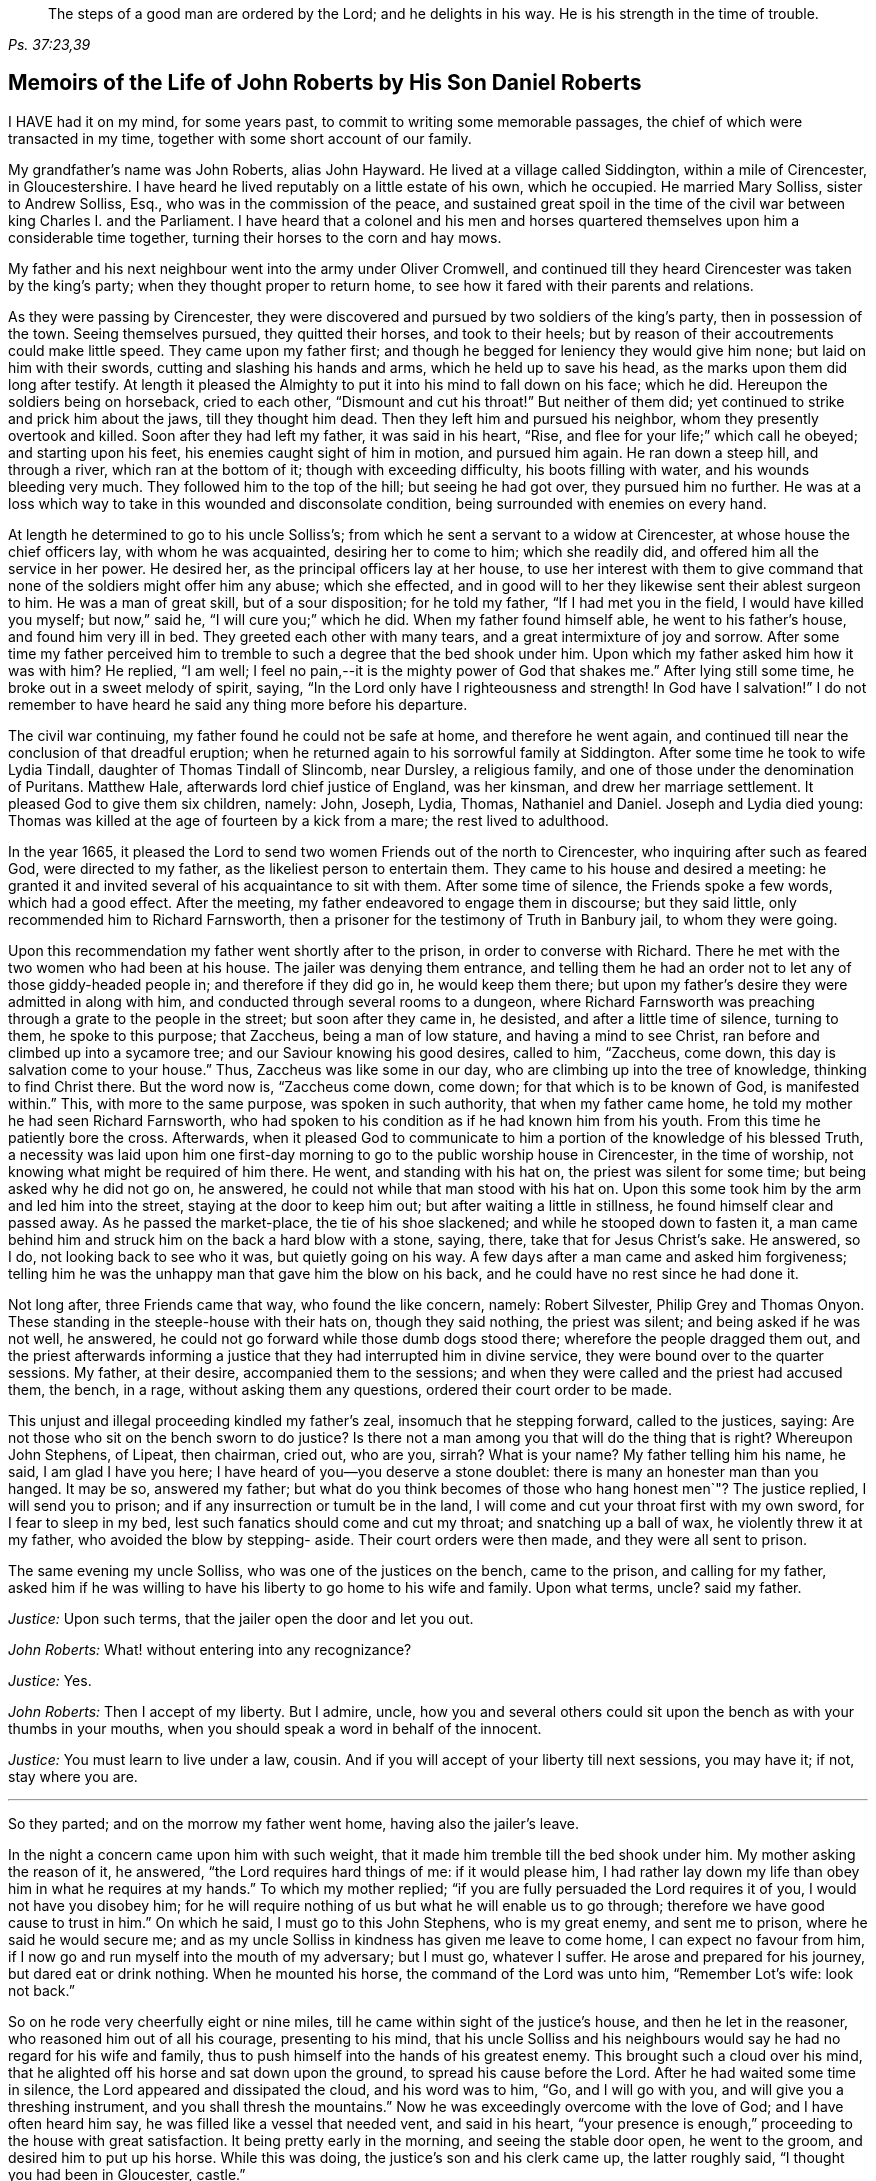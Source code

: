 [quote.epigraph, , "Ps. 37:23,39"]
____
The steps of a good man are ordered by the Lord;
and he delights in his way.
He is his strength in the time of trouble.
____

[short="The Life of John Roberts"]
== Memoirs of the Life of John Roberts by His Son Daniel Roberts

I HAVE had it on my mind, for some years past,
to commit to writing some memorable passages,
the chief of which were transacted in my time,
together with some short account of our family.

My grandfather`'s name was John Roberts, alias John Hayward.
He lived at a village called Siddington, within a mile of Cirencester, in Gloucestershire.
I have heard he lived reputably on a little estate of his own, which he occupied.
He married Mary Solliss, sister to Andrew Solliss, Esq.,
who was in the commission of the peace,
and sustained great spoil in the time of the civil
war between king Charles I. and the Parliament.
I have heard that a colonel and his men and horses quartered
themselves upon him a considerable time together,
turning their horses to the corn and hay mows.

My father and his next neighbour went into the army under Oliver Cromwell,
and continued till they heard Cirencester was taken by the king`'s party;
when they thought proper to return home,
to see how it fared with their parents and relations.

As they were passing by Cirencester,
they were discovered and pursued by two soldiers of the king`'s party,
then in possession of the town.
Seeing themselves pursued, they quitted their horses, and took to their heels;
but by reason of their accoutrements could make little speed.
They came upon my father first;
and though he begged for leniency they would give him none;
but laid on him with their swords, cutting and slashing his hands and arms,
which he held up to save his head, as the marks upon them did long after testify.
At length it pleased the Almighty to put it into his mind to fall down on his face;
which he did.
Hereupon the soldiers being on horseback, cried to each other,
"`Dismount and cut his throat!`"
But neither of them did; yet continued to strike and prick him about the jaws,
till they thought him dead.
Then they left him and pursued his neighbor, whom they presently overtook and killed.
Soon after they had left my father, it was said in his heart, "`Rise,
and flee for your life;`" which call he obeyed; and starting upon his feet,
his enemies caught sight of him in motion, and pursued him again.
He ran down a steep hill, and through a river, which ran at the bottom of it;
though with exceeding difficulty, his boots filling with water,
and his wounds bleeding very much.
They followed him to the top of the hill; but seeing he had got over,
they pursued him no further.
He was at a loss which way to take in this wounded and disconsolate condition,
being surrounded with enemies on every hand.

At length he determined to go to his uncle Solliss`'s;
from which he sent a servant to a widow at Cirencester,
at whose house the chief officers lay, with whom he was acquainted,
desiring her to come to him; which she readily did,
and offered him all the service in her power.
He desired her, as the principal officers lay at her house,
to use her interest with them to give command that
none of the soldiers might offer him any abuse;
which she effected,
and in good will to her they likewise sent their ablest surgeon to him.
He was a man of great skill, but of a sour disposition; for he told my father,
"`If I had met you in the field, I would have killed you myself; but now,`" said he,
"`I will cure you;`" which he did.
When my father found himself able, he went to his father`'s house,
and found him very ill in bed.
They greeted each other with many tears, and a great intermixture of joy and sorrow.
After some time my father perceived him to tremble
to such a degree that the bed shook under him.
Upon which my father asked him how it was with him?
He replied, "`I am well; I feel no pain,--it is the mighty power of God that shakes me.`"
After lying still some time, he broke out in a sweet melody of spirit, saying,
"`In the Lord only have I righteousness and strength!
In God have I salvation!`"
I do not remember to have heard he said any thing more before his departure.

The civil war continuing, my father found he could not be safe at home,
and therefore he went again,
and continued till near the conclusion of that dreadful eruption;
when he returned again to his sorrowful family at Siddington.
After some time he took to wife Lydia Tindall, daughter of Thomas Tindall of Slincomb,
near Dursley, a religious family, and one of those under the denomination of Puritans.
Matthew Hale, afterwards lord chief justice of England, was her kinsman,
and drew her marriage settlement.
It pleased God to give them six children, namely: John, Joseph, Lydia, Thomas,
Nathaniel and Daniel.
Joseph and Lydia died young:
Thomas was killed at the age of fourteen by a kick from a mare;
the rest lived to adulthood.

In the year 1665,
it pleased the Lord to send two women Friends out of the north to Cirencester,
who inquiring after such as feared God, were directed to my father,
as the likeliest person to entertain them.
They came to his house and desired a meeting:
he granted it and invited several of his acquaintance to sit with them.
After some time of silence, the Friends spoke a few words, which had a good effect.
After the meeting, my father endeavored to engage them in discourse;
but they said little, only recommended him to Richard Farnsworth,
then a prisoner for the testimony of Truth in Banbury jail, to whom they were going.

Upon this recommendation my father went shortly after to the prison,
in order to converse with Richard.
There he met with the two women who had been at his house.
The jailer was denying them entrance,
and telling them he had an order not to let any of those giddy-headed people in;
and therefore if they did go in, he would keep them there;
but upon my father`'s desire they were admitted in along with him,
and conducted through several rooms to a dungeon,
where Richard Farnsworth was preaching through a grate to the people in the street;
but soon after they came in, he desisted, and after a little time of silence,
turning to them, he spoke to this purpose; that Zaccheus, being a man of low stature,
and having a mind to see Christ, ran before and climbed up into a sycamore tree;
and our Saviour knowing his good desires, called to him, "`Zaccheus, come down,
this day is salvation come to your house.`"
Thus, Zaccheus was like some in our day, who are climbing up into the tree of knowledge,
thinking to find Christ there.
But the word now is, "`Zaccheus come down, come down;
for that which is to be known of God, is manifested within.`"
This, with more to the same purpose, was spoken in such authority,
that when my father came home, he told my mother he had seen Richard Farnsworth,
who had spoken to his condition as if he had known him from his youth.
From this time he patiently bore the cross.
Afterwards,
when it pleased God to communicate to him a portion of the knowledge
of his blessed Truth, a necessity was laid upon him one first-day
morning to go to the public worship house in Cirencester,
in the time of worship, not knowing what might be required of him there.
He went, and standing with his hat on, the priest was silent for some time;
but being asked why he did not go on, he answered,
he could not while that man stood with his hat on.
Upon this some took him by the arm and led him into the street,
staying at the door to keep him out; but after waiting a little in stillness,
he found himself clear and passed away.
As he passed the market-place, the tie of his shoe slackened;
and while he stooped down to fasten it,
a man came behind him and struck him on the back a hard blow with a stone, saying, there,
take that for Jesus Christ`'s sake.
He answered, so I do, not looking back to see who it was, but quietly going on his way.
A few days after a man came and asked him forgiveness;
telling him he was the unhappy man that gave him the blow on his back,
and he could have no rest since he had done it.

Not long after, three Friends came that way, who found the like concern, namely:
Robert Silvester, Philip Grey and Thomas Onyon.
These standing in the steeple-house with their hats on, though they said nothing,
the priest was silent; and being asked if he was not well, he answered,
he could not go forward while those dumb dogs stood there;
wherefore the people dragged them out,
and the priest afterwards informing a justice that
they had interrupted him in divine service,
they were bound over to the quarter sessions.
My father, at their desire, accompanied them to the sessions;
and when they were called and the priest had accused them, the bench, in a rage,
without asking them any questions, ordered their court order to be made.

This unjust and illegal proceeding kindled my father`'s zeal,
insomuch that he stepping forward, called to the justices, saying:
Are not those who sit on the bench sworn to do justice?
Is there not a man among you that will do the thing that is right?
Whereupon John Stephens, of Lipeat, then chairman, cried out, who are you, sirrah?
What is your name?
My father telling him his name, he said, I am glad I have you here;
I have heard of you--you deserve a stone doublet:
there is many an honester man than you hanged.
It may be so, answered my father;
but what do you think becomes of those who hang honest men`"? The justice replied,
I will send you to prison; and if any insurrection or tumult be in the land,
I will come and cut your throat first with my own sword, for I fear to sleep in my bed,
lest such fanatics should come and cut my throat; and snatching up a ball of wax,
he violently threw it at my father, who avoided the blow by stepping- aside.
Their court orders were then made, and they were all sent to prison.

The same evening my uncle Solliss, who was one of the justices on the bench,
came to the prison, and calling for my father,
asked him if he was willing to have his liberty to go home to his wife and family.
Upon what terms, uncle?
said my father.

[.discourse-part]
__Justice:__ Upon such terms, that the jailer open the door and let you out.

[.discourse-part]
__John Roberts:__ What! without entering into any recognizance?

[.discourse-part]
__Justice:__ Yes.

[.discourse-part]
__John Roberts:__ Then I accept of my liberty.
But I admire, uncle,
how you and several others could sit upon the bench as with your thumbs in your mouths,
when you should speak a word in behalf of the innocent.

[.discourse-part]
__Justice:__ You must learn to live under a law, cousin.
And if you will accept of your liberty till next sessions, you may have it; if not,
stay where you are.

[.small-break]
'''

So they parted; and on the morrow my father went home, having also the jailer`'s leave.

In the night a concern came upon him with such weight,
that it made him tremble till the bed shook under him.
My mother asking the reason of it, he answered, "`the Lord requires hard things of me:
if it would please him,
I had rather lay down my life than obey him in what he requires at my hands.`"
To which my mother replied; "`if you are fully persuaded the Lord requires it of you,
I would not have you disobey him;
for he will require nothing of us but what he will enable us to go through;
therefore we have good cause to trust in him.`"
On which he said, I must go to this John Stephens, who is my great enemy,
and sent me to prison, where he said he would secure me;
and as my uncle Solliss in kindness has given me leave to come home,
I can expect no favour from him,
if I now go and run myself into the mouth of my adversary; but I must go,
whatever I suffer.
He arose and prepared for his journey, but dared eat or drink nothing.
When he mounted his horse, the command of the Lord was unto him, "`Remember Lot`'s wife:
look not back.`"

So on he rode very cheerfully eight or nine miles,
till he came within sight of the justice`'s house, and then he let in the reasoner,
who reasoned him out of all his courage, presenting to his mind,
that his uncle Solliss and his neighbours would say
he had no regard for his wife and family,
thus to push himself into the hands of his greatest enemy.
This brought such a cloud over his mind,
that he alighted off his horse and sat down upon the ground,
to spread his cause before the Lord.
After he had waited some time in silence, the Lord appeared and dissipated the cloud,
and his word was to him, "`Go, and I will go with you,
and will give you a threshing instrument, and you shall thresh the mountains.`"
Now he was exceedingly overcome with the love of God; and I have often heard him say,
he was filled like a vessel that needed vent, and said in his heart,
"`your presence is enough,`" proceeding to the house with great satisfaction.
It being pretty early in the morning, and seeing the stable door open,
he went to the groom, and desired him to put up his horse.
While this was doing, the justice`'s son and his clerk came up, the latter roughly said,
"`I thought you had been in Gloucester, castle.`"

[.discourse-part]
__John Roberts:__ So I was.

[.discourse-part]
__Clerk:__ And how came you out?

[.discourse-part]
__John Roberts:__ When you have authority to demand it, I can give you an answer;
but my business is with your master, if I may speak with him.

[.discourse-part]
__Clerk:__ You may, if you will promise to be civil.

[.discourse-part]
__John Roberts:__ If you see me uncivil, I desire you to tell me of it.

[.small-break]
'''

They went in; and my father following them, they bid him take a turn in the hall,
and they would acquaint the justice of his being there.
He was soon called in; and my father no sooner saw him,
but he believed the Lord had been at work upon him; for,
as he had behaved to him with the fierceness of a lion before,
he now appeared like a lamb, meeting him with a pleasant countenance,
and taking him by the hand, said, "`Friend Haywood, how do you do?`"
my father answered, pretty well; and then proceeded thus;
I am come in the fear and dread of heaven,
to warn you to repent of your wickedness with speed,
lest the Lord cut the thread of your life, and send you to the pit that is bottomless.
I am come to warn you, in great love, whether you will hear or forbear,
and to preach the everlasting gospel unto you.
The justice replied, "`you are a welcome messenger to me,
that is what I have long desired to hear.`"
The everlasting gospel (returned my father) is the
same that God sent his servant John to declare,
when he saw an angel flying through the midst of heaven, saying with a loud voice,
"`fear God and give glory to his name, and worship him who made heaven and earth,
the sea, and the fountains of water.`"
The justice then caused my father to sit down by him on a couch; and said,
I believe your message is of God, and I receive it as such.

I am sorry I have done you wrong; and I will never wrong you more.
I would pray you to forgive me, and to pray to God to forgive me.
After much more discourse,
he offered my father the best entertainment his house afforded;
but my father excused himself from eating or drinking with him at that time,
expressing his kind acceptance of his love; and so in much love they parted.

The same day William Dewsberry had appointed a meeting at Tedbury; where my mother went.
But she was so concerned on account of my father`'s exercise,
that she could receive little benefit from the meeting.
After the meeting was ended, William Dewsberry walked to and fro in a long passage,
groaning in spirit; and by and by came up to my mother,
and though she was a stranger to him, he laid his hand upon her head, and said, "`Woman,
your sorrow is great; I sorrow with you.`"
Then walking a little to and fro, as before, he came to her again, and said,
"`now the time is come, that those who marry, must be as though they married not,
and those who have husbands, as though they had none;
for the Lord calls for all to be offered up.`"
By this she saw the Lord had given him a sense of her great burden;
for she had not discovered her exercise to any; and it gave her such ease in her mind,
that she went home rejoicing in the Lord.
She no sooner got home, but she found my father returned from Lipeat,
where his message was received in such love, as was far from their expectation;
the sense of which brake them into tears, in consideration of the great goodness of God,
in so eminently making way for, and helping them that day.

At the next sessions my father and the three Friends appeared in court; where,
as soon as justice Stephens noticed them, he called to my father, and said,
"`John, I accept of your appearance, and discharge you, and the court discharges.
You may go about your business.`"
But my father thinking his work not done, did not hasten out of court.

Upon which the clerk demanded his fees.
What!
Do you mean money?
says my father.
"`Yes, what do you think I mean?`"
says the clerk.
My father replied, I do not know that I owe any man here any thing but love,
and must I now purchase my liberty with money?
I do not accept it on such terms.

[.discourse-part]
__Clerk:__ (to the chairman.) May it please your worship,
John will not pay the fees of the court.

[.discourse-part]
__John Roberts:__ I do not accept my liberty on such terms.

[.small-break]
'''

Then he was ordered to prison with the three Friends.
But in the evening the clerk discharged them,
and ever after carried himself very kindly to my father.

He was afterwards cast into prison at Cirencester, by George Bull,
vicar of Upper Siddington, for tithes; where was confined at the same time,
upon the same account, Elizabeth Hewlings, a widow of Amney, near Cirencester.
She was a good Christian and so good a midwife,
that her confinement was a loss to that side of the country, insomuch, that lady Dunch,
of Down-Amney,
thought it would be an act of charity to the neighbourhood to purchase her liberty,
by paying the priest`'s demand; which she did.
She likewise came to Cirencester in a coach; and sent her footman, Alexander Cornwall,
to the prison to bring Elizabeth to her.
And while Elizabeth was making ready to go with the man,
my father and he fell into a little discourse.
He asked my father his name, and where his home was; which when my father had told him;
"`What, said he, are you that John Haywood of Siddington,
who keeps great conventicles at your house?
My father answered, "`the church of Christ often meets at my house.
I suppose I am the man you mean.`"

"`I have often,`" replied Cornwall, "`heard my lady speak of you,
and I am sure she would gladly be acquainted with you.`"
When he returned to his lady, he told her he had met with such a man in the prison,
as he believed she would not desire to lie in prison for conscience-sake;
informing her who he was.
She immediately bid him to go back and fetch him to her.
Accordingly he came to the jail, and told my father his lady wanted to speak to him.
My father answered, "`if any body would speak with me, they must come where I am;
for I am a prisoner.`"

"`Oh, said Cornwall, I will get leave of the jailer for you to go;`" which he did.
And when they came before the lady, she put on a majestic air,
to see how the Quaker would greet her.

He went up towards her, and bluntly said, "`Woman, would you speak with me?`"

[.discourse-part]
__Lady:__ What is your name.

[.discourse-part]
__John Roberts:__ My name is John Roberts,
but I am commonly known by the name of John Haywood in the place where I live.

[.discourse-part]
__Lady:__ Where do you live?

[.discourse-part]
__John Roberts:__ At a village called Siddington, about a mile distant from this town.

[.discourse-part]
__Lady:__ Are you the man that keeps conventicles at your house?

[.discourse-part]
__John Roberts:__ The church of Christ does often meet at my house.
I presume I am the man that you mean.

[.discourse-part]
__Lady:__ What do you lie in prison for?

[.discourse-part]
__John Roberts:__ Because, for conscience-sake,
I cannot pay an hireling priest what he demands of me; therefore he,
like the false prophets of old, prepares war against me,
because I cannot put into his mouth.

[.discourse-part]
__Lady:__ By what I have heard of you, I took you to be a wise man,
and if you could not pay him yourself, you might let somebody else pay him for you.

[.discourse-part]
__John Roberts:__ That would be underhand dealing, and I had rather pay him myself,
than be such a hypocrite.

[.discourse-part]
__Lady:__ Then suppose some neighbour or friend should pay him for you, unknown to you,
you would choose not to lie in prison when you might have your liberty.

[.discourse-part]
__John Roberts:__ I am very well content where I am,
till it shall please God to make way for my freedom.

[.discourse-part]
__Lady:__ I have a mind to set you at liberty, that I may have some of your company,
which I cannot well have while you are in the prison.

[.small-break]
'''

Then, speaking to her man, she bid him go to the priest`'s attorney,
and tell him she would satisfy him,
and then pay the jailer his fees and get a horse
for my father to go to Down-Amney with her.

[.discourse-part]
__John Roberts:__ If you are a charitable woman, as I take you to be,
there are abroad in the world many real objects of charity on whom to bestow your bounty;
but to feed such devourers as these, I do not think to be charity.
They are like Pharaoh`'s lean kine; they eat up the fat and the goodly,
and look not a whit the better.

[.discourse-part]
__Lady:__ Well; I would have you get ready to go with us.

[.discourse-part]
__John Roberts:__ I do not know you are like to have me when you have bought and paid for me;
for if I may have my liberty,
I shall think it my place to be at home with my wife and family.
But if you desire it, I intended to come and see you at Down-Amney some other time.

[.discourse-part]
__Lady__ That will suit me better.
But set your time, and I will lay aside all other business to have your company.

[.discourse-part]
__John Roberts:__ If it please God to give me life, health and liberty,
I intend to come on seventh-day next, the day you call Saturday.

[.discourse-part]
__Lady:__ Is that as far as you used to promise?

[.discourse-part]
__John Roberts:__ Yes.

[.small-break]
'''

According to his appointment, my father went;
and found her very inquisitive about the things of God,
and very attentive to the truths he delivered.

She engaged him likewise a second time, and treated him with abundance of regard.
A third time she bid her man Cornwall to go to him and desire
him to appoint a day when he would pay her another visit;
and then ordered him to go to the priest Careless, of Cirencester,
and desire him to come and take a dinner with her at the same time;
and not let either of them know the other was to be there.
On the day appointed my father went; and when he had got within sight of her house,
he heard a horse behind him, and looking back, he saw the priest following him,
which made him conclude the lady had projected to bring them together.
When the priest came up to him, "`Well overtaken, John, said he,
how far are you going this way?`"
My father answered, "`I believe we are both going to the same place.`"
"`What! said Careless, are you going to the great house?`"
"`Yes,`" said my father.
"`Come on then, John,`" said he.
So then they went in together.
And the lady being ill in bed, a servant went up and informed her they were come.
"`What! said she, did they come together?
"`Yes,`" answered the servant.
"`I admire at that, said she.
But do you beckon John out, and bring him to me first up the back stairs.`"
When my father came up, she told him she had been very ill in a fit of the stone,
and said, "`I have heard you have done good in many distempers.`"

[.discourse-part]
__John Roberts:__ I confess I have; but to this of the stone I am a stranger.
Indeed I once knew a man, who lived at ease and fared delicately, as you may do,
and while he continued in that practice he was much afflicted with that distemper.
But it pleased the Lord to visit him with the knowledge of his blessed truth,
which brought him to a more regular and temperate life,
and this preserved him more free from it.

[.discourse-part]
__Lady:__ Oh!
I know what you aim at.
You want to have me a Quaker.
And I confess, if I could be such an one as you are, I would be a Quaker tomorrow.
But I understand Mr. Careless is below; and though you are men of different persuasions,
I account you both wise and godly men,
and some moderate discourse of the things of God between you, I believe would do me good.

[.discourse-part]
__John Roberts:__ If he ask me any questions, as the Lord shall enable me,
I shall endeavour to give him an answer.

[.small-break]
'''

She then had the parson up; and after a compliment or two, she said,
"`I made bold to send for you to take an ordinary dinner with me,
though I am disappointed of your company by my illness.

But John Haywood and you, being persons of different persuasions,
though I believe both good Christians,
if you would soberly ask and answer each other a few questions, it would divert me;
so that I should be less sensible of the pains I lie under.

[.discourse-part]
__Priest:__ May it please your ladyship, I see nothing in that.

[.discourse-part]
__Lady:__ Pray Mr. Careless, ask John some questions.

[.discourse-part]
__Priest:__ It will not edify your ladyship;
for I have discoursed John and several others of his persuasion various times,
and I have read their books, and all to no purpose; for they sprang from the Papists,
and hold the same doctrine the Papists do.
Let John deny it if he can.

[.discourse-part]
__John Roberts:__ I find you are setting us out in very black characters,
with design to affright me; but therein you will be mistaken.
I advise you to say no worse of us than you can make out,
and then make us as black as you can.
And if you can prove me a Papist in one thing,
with the help of God I will prove you like them in ten.
And this woman who lies here in bed shall be judge.

[.discourse-part]
__Priest:__ The Quakers hold that damnable doctrine and dangerous tenet,
of perfection in this life; and so do the Papists.
If you go about to deny it, John, I can prove you hold it.

[.discourse-part]
__John Roberts:__ I doubt you are now going about to belie the Papists behind their backs,
as you have heretofore done by us.
For, by what I have learnt of their principles,
they do not believe a state of freedom from sin and
acceptance with God possible on this side the grave;
and therefore they have imagined to themselves a place of purgation after death.
But whether they believe such a state attainable or no, I do.

[.discourse-part]
__Priest:__ May it please your ladyship, John has confessed enough out of his own mouth;
for that is a damnable doctrine and dangerous tenet.

[.discourse-part]
__John Roberts:__ I would ask you one question; do you own a purgatory?

[.discourse-part]
__Priest:__ No.

[.discourse-part]
__John Roberts:__ Then the Papists, in this case, are wiser than you.
They own the saying of Christ, who told the unbelieving Jews, "`If you die in your sins,
where I go you cannot come.`"
But by your discourse, you and your followers must needs go headlong to destruction;
since you neither own a place of purgation after death,
nor such a preparation for heaven to be possible in this life,
as is absolutely necessary.
The Scripture you know tells us, "`Where death leaves us, judgment will find us.
If a tree falls towards the north or south, there it shall lie.`"
And since no unclean thing can enter the kingdom of heaven, pray tell this poor woman,
whom you have been preaching to for your belly, whether ever, or never,
she must expect to be freed from her sins, and made fit for the kingdom of heaven;
or whether the blind must lead the blind till both fall into the ditch.

[.discourse-part]
__Priest:__ No, John, you mistake me:
I believe that God Almighty is able of his great mercy to forgive persons their sins,
and fit them for heaven a little before they depart this life.

[.discourse-part]
__John Roberts:__ I believe the same.
But, if you will limit the holy One of Israel,
how long will you give the Lord leave to fit a person for his glorious kingdom.

[.discourse-part]
__Priest:__ It may be an hour or two.

[.discourse-part]
__John Roberts:__ My faith is a day or two, as well as an hour or two.

[.discourse-part]
__Priest:__ I believe so too.

[.discourse-part]
__John Roberts:__ Or a week or two.

[.small-break]
'''

And my father carried it to a month or two;
and so gradually till he brought it to seven years,
the priest confessing he believed the same.
On which my father thus proceeded:

[.discourse-part]
"`How could you accuse me of popery,
in holding this doctrine, which you yourself have confessed too`"? If I am like a Papist,
you are, by your own confession, as like a Papist as I am.
And if it be a damnable doctrine and dangerous tenet in the Quakers,
is it not the same in yourself?
You told me I mistook you;
but have you not mistaken yourself in condemning
your own acknowledged opinion when uttered by me!
But notwithstanding you have failed in making me out to be a Papist in this particular,
can you do it in anything else?`"

[.offset]
Upon this the priest being mute, my father thus proceeded:

[.discourse-part]
"`Well! though you have failed in proving me like them,
it need not hinder me from showing you to be so in many things.
For instance, you build houses and consecrate them, calling them churches,
as do the Papists.
You hang bells in them, and consecrate them, calling them by the names of saints;
so do they.
The pope and the priests of the Roman church wear surplices, gowns, cassocks, etc.,
calling them their ornaments; here you have the like;
and do you not style them your ornaments?
You consecrate the ground where you inter your dead, calling it holy ground; so do they.
In short, you are like a Papist in so many things,
he need be a wise man to distinguish between them and you.`"

[.small-break]
'''

At this the priest appeared uneasy; and said to the lady, "`Madam,
I must beg your excuse; for there is to be a lecture this afternoon,
and I must be there,`" She pressed him to stay to dinner,
but he earnestly desired to be excused.
So a slice or two being cut off the spit, he eat and took his leave.

The lady then said to my father, had she not seen it,
she could not have believed Mr. Careless could have
been so foiled in discourse by any man;
"`For, said she, I accounted him as sound and orthodox a divine as any was;
but now I must tell you, I am so far of your opinion,
that if you will let me know when you have a meeting at your house,
and somebody to preach, not a silent meeting, I will come and hear them myself.`"
My father answered, he expected she would be as good as her word.
Not long after came two friends to my father`'s house,
and though the weather was very severe,
he found he could not be easy without acquainting her with it.
So he went to her house, but she seemed a little surprised; saying,
"`What is your will now, John?`"
He informed her of the two friends, and their intention of having a meeting at his house.
"`How can you expect, said she, I should go out such weather as this?
You know I seldom stir out of my chamber, and to go so far may endanger my health.`"
My father returned, "`I would not have you make excuses, as some of old did,
and were not found worthy.
You know time is none of ours,
and we know not whether we may have the like opportunity again.
The snow need not much incommode you; you may be quickly in your coach,
and putting up the glasses, may be pretty warm; and when you come to my house,
I know my wife will do her best for you.`"
So she ordered her coach and six to be got ready, for the distance was seven miles,
saying, "`John is like death, he will not be denied.`"

My father came along with her; and during the time of silence in the meeting,
she appeared something restless;
but was very attentive while either of the friends were speaking.
She was very well pleased after the meeting, and sat at table with the friends.
While the rest sat silent, she would be frequently whispering to my mother,
till one of them spoke a few words before meat.

She was ashamed, and told my mother, when she was among the great,
she was accounted a wise woman; "`But now, said she, I am among you Quakers,
I am a very fool.`"
Presently after dinner she returned home,
and came several times to the meeting afterwards;
and I am fully persuaded she was convinced of the truth; but going up to London,
she was there taken ill, and died.

Her man, Alexander Cornwall, was convinced of the truth,
and was afterwards a prisoner with my father in Gloucester castle;
where the jailer was very cruel to them,
sometimes putting them into the common jail among felons,
and other times he would hire a tinker, who lay for his fees,
to trouble them in the night, by playing on his hautboy.
One time in particular,
my father being concerned to speak to him in the dread and power of God,
it struck him to such a degree, that he dropped the instrument out of his hand,
and would never take it into his hand upon that occasion any more.
When the jailer asked him why he discontinued it, he answered,
"`They are the servants of the living God, and I will never play more to disturb them,
if you hang me up at the door for it.`"
"`What! said the jailer, are you bewitched too!
I will turn you out of the castle.`"
Which he did; and the friends who were there prisoners, raised him some money,
clothed him, and away he went.

Some time after my father had three conferences with Nicholson, bishop of Gloucester,
introduced in the following manner.
An apparitor came to cite my father to appear at the bishop`'s court;
but he told my father he could not encourage him to come, lest they should ensnare him,
and send him to prison.
At the same time they cited a servant of my father`'s, named John Overall.
My father went at the time appointed, without his servant;
and when his name was called over, he answered to it.
The discourse that occurred was in substance as follows:

[.discourse-part]
__Bishop:__ What is your name?

[.discourse-part]
__John Roberts:__ I have been called by my name, and answered to it.

[.discourse-part]
__Bishop:__ I desire to hear it again.

[.discourse-part]
__John Roberts:__ My name is John Roberts.

[.discourse-part]
__Bishop:__ Well, you were born Roberts; but you were not born John.
Pray who gave you that name?

[.discourse-part]
__John Roberts:__ You have asked me a very hard question,
my name being given me before I was capable of remembering who gave it me.
But I believe it was my parents,
they being the only persons who had a right to give me my name.
That name they always called me by, and to that name I always answered;
and I believe none need call it in question now.

[.discourse-part]
__Bishop:__ No, no, but how many children have you?

[.discourse-part]
__John Roberts:__ It has pleased God to give me six children;
three of whom he pleased to take from me; the other three are still living.

[.discourse-part]
__Bishop:__ And how many of them have been bishoped?

[.discourse-part]
__John Roberts:__ None that I know of.

[.discourse-part]
__Bishop:__ What reason can you give for that?

[.discourse-part]
__John Roberts:__ A very good one, I think; most of my children were born in Oliver`'s days,
when bishops were out of fashion.
(At this the court fell a laughing.)

[.discourse-part]
__Bishop:__ But how many of them have been baptized?

[.discourse-part]
__John Roberts:__ What do you mean by that?

[.discourse-part]
__Bishop:__ What, do not you own baptism?

[.discourse-part]
__John Roberts:__ Yes; but perhaps we may differ in that point.

[.discourse-part]
__Bishop:__ What baptism do you own?
That of the Spirit, I suppose.

[.discourse-part]
__John Roberts.__
Yes. What other baptism should I own?

[.discourse-part]
__Bishop:__ Do you own but one baptism?

[.discourse-part]
__John Roberts:__ If one be enough, what needs any more!
The apostle said, One Lord, one faith, one baptism.

[.discourse-part]
__Bishop:__ What say you of the baptism of water!

[.discourse-part]
__John Roberts:__ I say there was a man sent from God, whose name was John,
who had a real commission for it; and he was the only man that I read of,
who was empowered for that work.

[.discourse-part]
__Bishop:__ But what if I make it appear to you,
that some of Christ`'s disciples themselves baptized with water,
after Christ`'s ascension?

[.discourse-part]
__John Roberts:__ I suppose that is no very difficult task; but what is that to me?

[.discourse-part]
__Bishop:__ Is it nothing to you what Christ`'s disciples themselves did?

[.discourse-part]
__John Roberts:__ Not in everything; for Paul, that eminent apostle, who,
I suppose you will grant,
had as extensive a commission as any of the rest of the apostles; no, he says himself,
he was not a whit behind the chiefest of them,
and yet he honestly confesses he had no commission to baptize with water;
and further says, "`I thank God I baptized none but`" such and such; for, says he,
"`I was not sent to baptize, i. e., with water, but to preach the gospel.`"
And if he was not sent, I would soberly ask, who required it at his hands?
Perhaps he might have as little thanks for his labour as you may have for yours;
and I would willingly know who sent you to baptize?

[.discourse-part]
__Bishop:__ This is not our present business.
You are here returned for not coming to church.
What say you to that?

[.discourse-part]
__John Roberts:__ I desire to see my accusers.

[.discourse-part]
__Bishop:__ It is the minister and the church wardens.
Do you deny it?

[.discourse-part]
__John Roberts:__ Yes I do; for it is always my principle and practice to go to church.

[.discourse-part]
__Bishop:__ And do you go to church?

[.discourse-part]
__John Roberts:__ Yes, and sometimes the church comes to me.

[.discourse-part]
__Bishop:__ The church comes to you: I do not understand you, friend.

[.discourse-part]
__John Roberts:__ It may be so:
it is often for lack of a good understanding that the innocent are made to suffer.

[.discourse-part]
__Apparitor:__
My lord, he keeps meetings at his house, and he calls that a church.

[.discourse-part]
__John Roberts:__ No; I no more believe my house to be a church,
than I believe what you call so to be one.
I call the people of God the church of God,
wheresoever they are met to worship him in spirit and in truth,
And when I say the church comes to me, I mean the assembly of such worshippers,
who frequently meet at my house.
I do not call that a church which you do, which is made of wood and stone,
that is but the workmanship of men`'s hands,
whereas the true church consists of living stones,
and is built up by Christ a spiritual house to God.

[.discourse-part]
__Bishop:__ We call it a church figuratively, meaning the place where the church meets.

[.discourse-part]
__John Roberts:__ I fear you call it a church hypocritically and deceitfully,
with design to awe the people into a veneration for the place, which is not due to it,
as though your consecrations had made that house holier than others.

[.discourse-part]
__Bishop:__ What do you call that which we call a church?

[.discourse-part]
__John Roberts:__ It may properly enough be called a mass house,
it being formerly built for that purpose.

[.discourse-part]
__Apparitor:__ Mr. Haywood,
it is expected you should show more respect than
you do in this place in keeping on your hat.

[.discourse-part]
__John Roberts:__ Who expects it?

[.discourse-part]
__Apparitor:__ My lord the Bishop.

[.discourse-part]
__John Roberts:__ I expect better things from him.

[.discourse-part]
__Bishop:__ No, no; keep on your hat: I do not expect it from you.
A little after, the bishop said; "`Well friend,
this is not a convenient time for you and I to dispute;
but I may take you to my chamber and convince you of your errors.`"

[.discourse-part]
__John Roberts:__ I should take it kindly of you, or any man else,
to convince me of any errors that I hold; and would hold them no longer.

[.discourse-part]
__Bishop:__ Call some others.

[.small-break]
'''

Then my father`'s man was called; who not appearing,
the apparitor said, "`Mr. Haywood, is John Overall here?`"

[.discourse-part]
__John Roberts:__ I believe not.

[.discourse-part]
__Bishop:__ What is the reason he is not here?

[.discourse-part]
__John Roberts:__ I think there are very good reasons for his absence.

[.discourse-part]
__Bishop:__ What are they?
may not I know?

[.discourse-part]
__John Roberts:__ In the first place, he is an old man,
and not of ability to undertake such a journey, except it was upon a very good account.
In the second place, he is my servant;
and I cannot spare him out of my business in my absence.

[.discourse-part]
__Bishop:__ Why does he not go to church then?

[.discourse-part]
__John Roberts:__ He does go to church with me.

[.offset]
At this the court fell a laughing.

[.discourse-part]
__Bishop:__ Call somebody else.

[.small-break]
'''

Then a Baptist preacher was called, who seeing the bishop`'s civility to my father,
in allowing him to keep on his hat, thought to take the same liberty.

At whom the bishop put on a stern countenance, and said,
"`Do not you know this is the king`'s court,
and that I sit here to represent his majesty`'s person?
And do you come here in an uncivil and irreverent manner,
in contempt of his majesty and his court, with your hat on?
I confess there are some men in the world who make
a conscience of putting off their hats,
to whom we ought to have some regard.
But for you, who can put it off to every mechanic you meet, to come here,
in contempt of authority, with it on, I will assure you, friend,
you shall speed never the better for it.`"
I heard my father say, these words came so honestly from the bishop,
that it did him good to hear him.
The Baptist then taking off his hat, said, "`May it please you, my lord,
I have not been well in my head.`"

[.discourse-part]
__Bishop:__ Why, you have got a cap on; no you have two caps on.
(He had a black one over a white one.) What is your reason for
denying your children that holy ordinance of baptism?

[.discourse-part]
__Baptist:__ May it please you, my lord, I am not well satisfied about it.

[.discourse-part]
__Bishop:__ What is the ground of your dissatisfaction!
Did you ever see a book I published, entitled, The order of Baptism?

[.discourse-part]
__Baptist:__ No, my lord.

[.discourse-part]
__Bishop:__ I thought so.

[.small-break]
'''

Then telling how and where he might get it, he gave him a space of time to peruse it;
and told him if that would not satisfy him, to come to him,
and he would give him full satisfaction.
Some time after the bishop sent his bailiff to take my father;
but he was then gone to Bristol with George Fox.
The officers came several times and searched the house for him,
pretending they only wanted him for a small trespass, which would soon be made up,
if they could see him.
My mother answered,
she did not believe any neighbour he had would trouble him upon such an account;
for if by chance any of his cattle trespassed upon any,
he would readily make them satisfaction, without further trouble.

Which they very well knew.
However, she always treated them civilly, and frequently set meat and drink before them.
My father staying away longer than was expected,
they imagined he absconded for fear of them; and therefore offered my mother,
if she would give them twenty shillings, to let him come home for a month.
But she told them she knew of no wrong he had done to any man,
and therefore would give them no money; for that would imply a consciousness of guilt.
"`But,`" said she, "`if my enemy hunger, I can feed him; and if he thirst,
I can give him drink.`"
Upon this they flew into a rage, and said, they would have him if he were above ground;
for none could pardon him but the king.
My father returning home through Tedbury,
was there informed that the bailiffs had been about
his house almost ever since he went from home.
He therefore contrived to come home after daylight; when he came into his own grounds,
the moon shining bright, he caught sight of the shadow of a man,
and asked, "`Who is there?`"
"`It is I,`" says the man.

[.discourse-part]
__John Roberts:__ Who?
Sam Stubbs?

[.discourse-part]
__Sam Stubbs:__
Yes, master.

[.discourse-part]
__John Roberts:__ Have you any thing against me?
(He was a bailiff.)

[.discourse-part]
__Sam Stubbs:__
No, master: I might; but I would not meddle: I have wronged you enough already;
God forgive me.
But those who now lie in wait for you are the Paytons, my lord bishop`'s bailiffs.
I would not have you fall into their hands, for they are merciless rogues.
I would have you, master, take my counsel; ever while you live please a knave,
for an honest man will not hurt you.

[.small-break]
'''

My father came home, and desired us not to let the bailiffs in upon him that night,
that he might have an opportunity of taking counsel on his pillow.

In the morning he told my mother what he had seen that night in a vision.
"`I thought,`" said he, "`I was walking a fine pleasant green way; but it was narrow,
and had a wall on each side of it.
In my way lay something like a bear, but more dreadful.
The sight of him put me to a stand.
A man seeing me surprised, came to me with a smiling countenance, and said.
Why are you afraid, friend?
he is chained, and cannot hurt you.
I thought I made answer.
The way is so narrow, I cannot pass by but he may reach me.

Do not be afraid, says the man, he cannot hurt you.
I saw he spoke in great good will, and thought his face shone like the face of an angel.

Upon which I took courage, and stepping forward, laid my hand upon his head.`"
The construction he made of this to my mother was: Truth is a narrow way,
and this bishop lies in my way; I must go to him, whatever I suffer.
So he arose and set forward, and called upon Amariah Drewett, a Friend of Cirencester,
to accompany him.

When they came to the bishop`'s house at Cleve, near Gloucester,
they found a butcher`'s wife, of Cirencester, who was come to intercede for her husband,
who was put into the bishop`'s court for killing meat on first-days.
Two young sparks of the bishop`'s attendance, were asking her if she knew John Haywood?
She answered, "`Yes, very well.`"
"`What is he for a man?`"
said they.
"`A very good man,`" said she, "`setting aside his religion;
but I have nothing to say to that.`"
One of them said he would give five shillings to see him; the other offered eight.
Upon which my father stepped up to them; but they said not one word to him.
One of them presently informed the bishop he was come.
Whereupon the bishop dismissed his company, and had him up stairs.
My father found him seated in his chair, with his hat under his arm,
assuming a majestic air.
My father stood silent a while; and seeing the bishop did not begin with him,
he approached nearer, and thus accosted him: "`Old man my business is with you.`"

[.discourse-part]
__Bishop:__ What is your business with me?

[.discourse-part]
__John Roberts:__ I have heard you have sent out your bailiffs to take me;
but I rather chose to come myself, to know what wrong I have done you.
If it appear I have done you any, I am ready to make you satisfaction; but if,
upon inquiry, I appear to be innocent, I desire you, for your own soul`'s sake,
you do not injure me.

[.discourse-part]
__Bishop:__ You are misinformed, friend; I am not your adversary.

[.discourse-part]
__John Roberts:__ Then I desire you to tell me who is my adversary,
that I may go and agree with him while I am in the way.

[.discourse-part]
__Bishop:__ The king is your adversary.
The king`'s laws you have broken, and to the king you shall answer; that is more.

[.discourse-part]
__John Roberts:__ Our subjection to laws is either active or passive.
So that if a man cannot, for conscience-sake, do the thing the law requires,
but passively suffers what the law inflicts, the law, I conceive,
is as fully answered as if he had actually obeyed.

[.discourse-part]
__Bishop:__ You are wrong in that too; for suppose a man steal an ox, and then be taken,
and hanged for the fact; what restitution is that to the owner!`"

[.discourse-part]
__John Roberts:__ None at all.
But though it is no restitution to the owner, yet the law is satisfied.
Though the owner be a loser, the criminal has suffered the punishment the law inflicts,
as an equivalent for the crime committed.
But you may see the corruptness of such laws,
which put the life of a man upon a level with the life of a beast.

[.discourse-part]
__Bishop:__ What! do such men as you find fault with the laws?

[.discourse-part]
__John Roberts:__ Yes; and I will tell you plainly, it is high time wiser men were chosen,
to make better laws.
For if this thief was taken and sold for a proper term, according to the law of Moses,
and the owner had four oxen for his ox, and four sheep for his sheep,
he would be satisfied, and the man`'s life preserved, that he might repent,
and amend his ways.
But I hope you do not accuse me of having stolen any man`'s ox or ass.

[.discourse-part]
__Bishop:__ No, no; God forbid!

[.discourse-part]
__John Roberts:__ Then if you please to give me leave,
I will state a case more parallel to the matter in hand.

[.discourse-part]
__Bishop:__ You may.

[.discourse-part]
__John Roberts:__ There lived in days past, Nebuchadnezzar, king of Babylon,
who set up an image, and made a decree, that all who would not bow to it,
should be cast the same hour into a burning fiery furnace.
There were then three young men, who served the same God that I do now,
and these dared not bow down to it; but passively submitted their bodies to the flames.
Was not that a sufficient satisfaction to the unjust decree of the king?

[.discourse-part]
__Bishop:__ Yes: God forbid else.
For that was to worship the workmanship of men`'s hands; which is idolatry.

[.discourse-part]
__John Roberts:__ Is that your judgment,
that to worship the workmanship of men`'s hands is idolatry?

[.discourse-part]
__Bishop:__ Yes, certainly.

[.discourse-part]
__John Roberts:__ Then give me leave to ask you,
by whose hands the common-prayer-book was made,
I am sure it was made by somebody`'s hands, for it could not make itself?

[.discourse-part]
__Bishop:__ Do you compare our common-prayerbook to Nebuchadnezzar`'s image?

[.discourse-part]
__John Roberts:__ Yes, I do: that was his image, and this is yours.
And be it known unto you, I speak in the dread of the God of heaven,
I no more dare bow to your common-prayer-book than
the three children could to Nebuchadnezzar`'s image.

[.discourse-part]
__Bishop:__ Yours is a strange upstart religion, of a very few years standing,
and you are grown so confident in it, that there is no beating you out of it.

[.discourse-part]
__John Roberts:__ Out of my religion?
God forbid!
I was a long time seeking acquaintance with the living
God among the dead forms of worship,
and inquiring after the right way and worship of God, before I could find it; and now,
I hope neither you nor any man living shall be able to persuade me out of it.
But though you are an ancient man and a bishop,
I find you are very ignorant of the rise and antiquity of our religion?

[.discourse-part]
__Bishop:__ (Smiling.) Do you Quakers pretend antiquity for your religion?

[.discourse-part]
__John Roberts:__ Yes; and I do not question, but, with the help of God,
I can make it appear that our religion was many hundred
years before yours was thought of.

[.discourse-part]
__Bishop:__ You see I have given you liberty of discourse,
and have not sought to ensnare you in your words;
but if you can make the Quakers`' religion appear
to be many hundred years older than mine,
you will speed the better.

[.discourse-part]
__John Roberts:__ If I do not, I seek no favour at your hands, and in order to do it,
I hope you will give me liberty to ask a few sober questions.

[.discourse-part]
__Bishop:__ You may.

[.discourse-part]
__John Roberts:__ Then first I would ask you, where was your religion in Oliver`'s days?
The common-prayer-book was then become, (even among the clergy,) like an old almanac,
very few regarding it in our country.
There were two or three priests indeed, who stood honestly to their principles,
and suffered pretty much; but the far greater number turned with the tide;
and we have reason to believe, that if Oliver would have put mass into their mouths,
they would have conformed even to that for their bellies.

[.discourse-part]
__Bishop:__ What would you have us do?
would you have Oliver cut our throats?

[.discourse-part]
__John Roberts:__ No, by no means.
But what religion was that you were afraid to venture your throats for?
Be it known unto you, I ventured my throat for my religion in Oliver`'s days as I do now.

[.discourse-part]
__Bishop:__ And I must tell you,
though in Oliver`'s days I did not dare to own it as I do now,
yet I never owned any other religion.

[.discourse-part]
__John Roberts:__ Then I suppose you made a conscience of it;
and I should abundantly rather choose to fall into such a man`'s hands,
than into the hands of one who makes no conscience towards God,
but will conform to any thing for his belly.
But if you did not think your religion worth venturing your throat for in Oliver`'s days,
I desire you to consider, it is not worth cutting other men`'s throats now,
for not conforming to it.

[.discourse-part]
__Bishop:__ You say right; I hope we shall have a care how we cut men`'s throats.
(Several others were now come into the room.) But you know
the common-prayer-book was before Oliver`'s days.

[.discourse-part]
__John Roberts:__ Yes; I have a great deal of reason to know that;
for I was bred up under a common-prayer priest, and a poor old drunken man he was:
sometimes he was so drunk he could not say his prayers,
and at best he could but say them;
though I think he was by far a better man than he that is priest there now.

[.discourse-part]
__Bishop:__ Who is your minister now?

[.discourse-part]
__John Roberts:__ My minister is Christ Jesus, the minister of the everlasting covenant;
but the present priest of the parish is George Bull.

[.discourse-part]
__Bishop:__ Do you say that drunken old man was better than Mr. Bull?
I tell you, I account Mr. Bull as sound, able,
and orthodox a divine as any we have among us.

[.discourse-part]
__John Roberts:__ I am sorry for that; for if he is one of the best of you,
I believe the Lord will not endure you long; for he is a proud, ambitious, ungodly man;
he has often sued me at law, and brought his servants to swear against me wrongfully.
His servants themselves have confessed to my servants, that I might have their ears;
for their master made them drunk,
and then told them they were set down in the list as witnesses against me,
and they must swear to it: and so they did, and brought treble damages.
They likewise owned they took tithes from my servant, threshed them out,
and sold them for their master.
They have also several times took my cattle out of my grounds,
drove them to fairs and markets, and sold them without giving me any account.

[.discourse-part]
__Bishop:__ I do assure you I will inform Mr. Bull of what you say.

[.discourse-part]
__John Roberts:__ Very well.
And if you please to send for me to face him,
I shall make much more appear to his face than I will say behind his back.

[.discourse-part]
__Bishop:__
But I remember you said you could make it appear that your religion was long before mine;
and that is what I want to hear you make out.

[.discourse-part]
__John Roberts:__ Our religion, as you may read in the Scripture,
(John iv.) was set up by Christ himself, between sixteen and seventeen hundred years ago;
and he had full power to establish the true religion in his church,
when he told the woman of Samaria, that neither at that mountain, nor yet at Jerusalem,
was the place of true worship.
They worship they knew not what.
For, said he, God is a Spirit,
and they that worship him must worship him in spirit and in truth.

This is our religion,
and has ever been the religion of all those who have worshipped
God acceptably through the several ages since,
down to this time;
and will be the religion of the true spiritual worshippers of God to the world`'s end;
a religion performed by the assistance of the Spirit of God, because God is a Spirit;
a religion established by Christ himself, before the mass-book, service-book,
or directory, or any of those inventions and traditions of men,
which in the night of apostasy were set up.

[.discourse-part]
__Bishop:__ Are all the Quakers of the same opinion?

[.discourse-part]
__John Roberts:__ Yes, they are.
If any hold doctrines contrary to that taught by our Saviour to the woman of Samaria,
they are not of us.

[.discourse-part]
__Bishop:__ Do you own the trinity?

[.discourse-part]
__John Roberts:__ I do not remember such a word in the holy Scriptures.

[.discourse-part]
__Bishop:__ Do you own three persons?

[.discourse-part]
__John Roberts:__ I believe according to the Scripture,
that there are three that bear record in heaven, and that those three are One:
you may make as many persons of them as you can.
But I would soberly ask you,
since the Scriptures say the heaven of heavens cannot contain Him,
and that He is incomprehensible,
by what person or likeness can you comprehend the Almighty?

[.discourse-part]
__Bishop:__ Yours is the strangest of all persuasions;
for though there are many sects (which he named)
and though they and we differ in some circumstances,
yet in the fundamentals we agree as one.
But I observe, you of all others, strike at the very root and basis of our religion.

[.discourse-part]
__John Roberts:__ Are you sensible of that?

[.discourse-part]
__Bishop:__ Yes, I am.

[.discourse-part]
__John Roberts:__ I am glad of that; for the root is the rottenness,
and truth strikes at the very foundation thereof.
That little stone which Daniel saw cut out of the mountain without hands,
will overturn all in God`'s due time, when you have done all you can to support it.
But, as to those others you mention, there is so little difference between you,
that wise men wonder why you differ at all; only we read,
the beast had many heads and many horns, which push against each other.
And yet I am fully persuaded,
there are many in this day true spiritual worshippers in all persuasions.

[.discourse-part]
__Bishop:__
But you will not give us the same liberty you give a common
mechanic to call our tools by their own names.

[.discourse-part]
__John Roberts:__ I desire you to explain yourself.

[.discourse-part]
__Bishop:__ Why, you will give a carpenter leave to call his gimblet a gimblet,
and his gouge a gouge; but you call our church a mass-house.

[.discourse-part]
__John Roberts:__ I wish you were half so honest men as carpenters.

[.discourse-part]
__Bishop:__ Why?
Do you upbraid us?

[.discourse-part]
__John Roberts:__ I would not upbraid you;
but I will endeavour to show you wherein you fall short of carpenters.
Suppose I had a son intended to learn the trade of a carpenter;
I indent with an honest man of that calling, in consideration of so much money,
to teach my son his trade in such a term of years;
at the end of which term my son may be as good,
or perhaps a better workman than his master,
and he shall be at liberty from him to follow the business for himself.
Now will you be so honest as this carpenter?
You are men who pretend to know more of light, life, and salvation,
and things pertaining to the kingdom of heaven, than we do:
I would ask in how long a time you would undertake to teach us as much as you know?
and what shall we give you, that we may be once free from our masters?
But here you keep us always learning, that we may be always paying you.
Plainly it is a very cheat.
What! always learning, and never able to come to the knowledge of God!
Miserable sinners you found us, and miserable sinners you leave us.

[.discourse-part]
__Bishop:__ Are you against confession?

[.discourse-part]
__John Roberts:__ No:
for I believe those who confess and forsake their
sins shall find mercy at the hand of God;
but those who persist in them shall be punished.
But if ever you intend to be better, you must throw away your old book,
and get a new one, or turn over a new leaf;
for if you keep on in your old lesson you must always be doing what you ought not,
and leaving undone what you ought to do; and you can never do worse.
I believe in my heart, you mock God.

[.discourse-part]
__Bishop:__ How dare you say?

[.discourse-part]
__John Roberts:__ I will state the case, and you shall judge.
Suppose you had a son, and you should daily let him know what you would have him to do,
and he should day by day, week by week, and year after year, provoke you to your face,
and say, father I have not done what you command me to do;
but have done quite the contrary;
and continue to provoke you to your face in this manner, once, or oftener every week,
would you not think him a rebellious child,
and that his application to you was mere mockery?
and would it not occasion you to disinherit him?

[.offset]
After some more discourse, my father told him time was far spent; and said,

"`If nothing will serve you but my body in prison, here it is in your power,
and if you command me to deliver myself up either to the sheriff,
or to the jailer of Gloucester castle, as your prisoner, I will go,
and seek no other judge, advocate, or attorney, to plead my cause,
but the great Judge of heaven and earth,
who knows I have nothing but love and good-will in my heart to you and all mankind.`"

[.discourse-part]
__Bishop:__ No; you shall go home about your business.

[.discourse-part]
__John Roberts:__
Then I desire you for the future not to trouble yourself
to send any more bailiffs after me;
for if you please at any time to let me know by a line or two, you would speak with me,
though it be to send me to that prison, if I am well and able, I will come.

[.small-break]
'''

The bishop then called for something to drink; but my father acknowledged his kindness,
and excused himself from drinking.
And the bishop being called out of the room, one Cuthbert,
who took offence at my father`'s freedom with the bishop, said, "`Haywood,
you are afraid of nothing; I never met with such a man in my life.
I am afraid of my life, lest such fanatics as you should cut my throat as I sleep,`"

[.discourse-part]
__John Roberts:__ I do not wonder that you are afraid.

[.discourse-part]
__Cuthbert:__ Why should I be afraid any more than you?

[.discourse-part]
__John Roberts:__
Because I am under the protection of Him who numbers the very hairs of my head,
and without whose providence a sparrow shall not fall to the ground;
but you have Cain`'s mark of envy on your forehead,
and like him are afraid whoever meets you will kill you.

[.discourse-part]
__Cuthbert:__
(In a great rage,) If all the Quakers in England are not hanged in a month`'s time,
I will be hanged for them!

[.discourse-part]
__John Roberts:__ (Smiling,) Prithee, friend, remember and be as good as your word.

[.small-break]
'''

My father and his friend, Amariah Drewett, then took their leave,
and returned home with the answer of peace in their bosoms.

Sometime after this, the bishop and the chancellor in their coaches,
accompanied with Thomas Masters, esq., in his coach,
and about twenty clergymen on horse back,
made my father`'s house on their way to a visitation,
which was to be at Tedbury the next day.
They stopped at the gate, and George Evans, the bishop`'s kinsman,
rode into the yard to call my father; who coming to the bishop`'s coach-side,
he put out his hand, which my father respectfully took, saying,
"`I could not well go out of the county without `'seeing you.`"
That is very kind, said my father; will you please to alight and come in,
with those who are along with you?

[.discourse-part]
__Bishop:__ I thank you John; we are going to Tedbury, and time will not admit of it now;
but I will drink with you, if you please.

[.small-break]
'''

My father went in and ordered some drink to be brought,
and then returned to the coach-side.

[.discourse-part]
__George Evans:__
John, is your house free to entertain such men as we are?

[.discourse-part]
__John Roberts:__ Yes, George; I entertain honest men, and sometimes others.

[.discourse-part]
__George Evans:__
(To the bishop), My lord, John`'s friends are the honest men, and we are the others.

[.discourse-part]
__John Roberts:__ That is not fair, George, for you to put your construction on my words;
you should have given me leave to do that.

[.small-break]
'''

Squire Masters came out of his coach, and stood by the bishop`'s coach-side;
and the chancellor, in a diverting humour, said to my father,
"`My lord and these gentlemen have been to see your burying- ground,
and we think you keep it very decent.`"

(This piece of ground my father had given to the Friends for that purpose;
it lay at the lower end of his orchard.) My father answered, yes;
though we are against pride, we think it commendable to be decent.

[.discourse-part]
__Chancellor:__ But there is one thing among you, which I did not expect to see;
I think it looks a little superstitious;
I mean those grave-stones which are placed at the head and feet of your graves.

[.discourse-part]
__John Roberts:__ That I confess is what I cannot much plead for;
but it was permitted to gratify some who had their relations there interred, We,
notwithstanding, propose to have them taken up before long,
and converted to some better use.
But I desire you to take notice, we had it from among you,
and I have observed in many things wherein we have taken you for our pattern,
you have led us wrong; and therefore we are now resolved, with the help of God,
not to follow you one step further.
At this the bishop smiled, and said, John I think your beer is long a coming.

[.discourse-part]
__John Roberts:__ I suppose my wife is willing you should have the best,
and therefore stays to broach a fresh vessel.

[.discourse-part]
__Bishop:__ No if it be for the best, we will stay.

[.small-break]
'''

Presently my mother brought the drink, and when the bishop had drank, he said,
I commend you John, you keep a cup of good beer in your house.
I have not drank any that pleased me better since I came from home.
The chancellor drank next; and the cup coming round again to my father`'s hand,
`'squire Masters said to him, now, old school-fellow, I hope you will drink to me!

[.discourse-part]
__John Roberts:__ You know it is not my practice to drink to any man; if it was,
I would as soon drink to you as another, as being my old acquaintance and school-fellow;
but if you are pleased to drink, you are very welcome.

[.small-break]
'''

The squire then taking the cup into his hand, said, now John,
before my lord and all these gentlemen,
tell me what ceremony or compliment do you Quakers use when you drink to one another.

[.discourse-part]
__John Roberts:__ None at all.
For me to drink to another, and drink the liquor, is at best but a compliment,
and that borders much on a lie.

[.discourse-part]
__Squire Masters:__ What do you do then?

[.discourse-part]
__John Roberts:__ Why, if I have a mind to drink, I take the cup and drink;
and if my friend pleases, he does the same; if not, he may let it alone.

[.discourse-part]
__Squire Masters:__ Honest John, give me your hand.
Here is to you with all my heart; and according to your own compliment,
if you will drink, you may, if not, you may let it alone.

[.small-break]
'''

My father then offering the cup to the Priest Bull, he refused it,
saying it is full of hops and heresy.
To which my father replied, as for hops, I cannot say much,
not being at the brewing of it; but as for heresy, I do assure you neighbour Bull,
there is none in my beer; and if you please to drink, you are welcome; but if not,
I desire you to take notice, as good as you will,
and those who are as well able to judge of heresy.
Here your lord bishop has drank of it, and commends it; he finds no heresy in the cup.

[.discourse-part]
__Bishop:__ Leaning over the coach-door, and whispering to my father, said John,
I advise you to take care you do not offend against the higher powers.

I have heard great complaints against you,
that you are the ringleader of the Quakers in this country;
and that if you are not suppressed, all will signify nothing.
Therefore, pray John, take care for the future, and do not offend any more.

[.discourse-part]
__John Roberts:__ I like your counsel very well, and intend to take it.
But you know God is the higher power; and you mortal men, however advanced in this world,
are but the lower power;
and it is only because I endeavour to be obedient to the will of the higher powers,
that the lower powers are angry with me.
But I hope, with the assistance of God, to take your counsel,
and be subject to the higher powers,
let the lower powers do with me as it may please God to allow them.

[.discourse-part]
__Bishop:__ I want some more discourse with you.
Will you go with me to Mr. Bull`'s.

[.discourse-part]
__John Roberts:__ You know he has no goodwill for me.
I had rather attend on you elsewhere.

[.discourse-part]
__Bishop:__ Will you come to morrow to Tedbury?

[.discourse-part]
__John Roberts:__ Yes, if you desire it.

[.discourse-part]
__Bishop:__ Well I do.

[.small-break]
'''

The bishop then took his leave, and went not to George Bull`'s,
at which he was very much offended.

Next morning my father took his son Nathaniel with him, in case the bishop,
in compliance with the violent clamors of the priests, should send him to prison,
which he expected.
As they were passing along a street in Tedbury, they were met by Anthony Sharp,
of Ireland, whose mother lived at Tedbury.
After he understood by my father where he was going,
he asked if he would accept of a companion!
If you have a mind to go to prison, says my father, you may go with me.
I will venture that, replied Anthony, for if I do, I shall have good company.
When they came to the foot of the stairs which led up to the bishop`'s chamber,
they were noticed by George Evans, who said, come up, John, my lord thought you long.

When they came up, the bishop was just setting down to dinner,
with a number of clergymen; and offering to make room for my father, he excused himself,
and retired with his friend till dinner was over.
The bishop spoke to the woman of the house for another room, which, it being marketday,
was soon filled with priests and clothiers, etc.

[.discourse-part]
__Bishop:__ (Putting on a stern countenance) said, come, John,
I must turn over a new leaf with you.
If you will not promise me to go to church,
and to keep no more of these seditious conventicles at your house,
I must make your court order, and send you to prison.

[.discourse-part]
__John Roberts:__ Would you have me shut my doors against my friends?
It was but yesterday that you yourself, and many others here present, were at my house;
and I was so far from shutting my doors against you, that I invited you in,
and you should have been welcome to the best entertainment I had.

[.discourse-part]
__Bishop:__ It is those meetings I speak of which you keep at your house,
to the terror of the country.

[.discourse-part]
__John Roberts:__ This I will promise you, before all this company,
that if any plotters or ill minded persons come to my house
to plot or conspire against the king or government,
if I know of it, I will be the first informer against them myself,
though I have not a penny for my labour.
But if honest and sober people come to my house,
to wait upon and worship the God of heaven, in spirit and in truth,
such shall be welcome to me as long as I have a house for them to meet in;
and if I should have none, the Lord will provide one for them.

[.discourse-part]
__Bishop:__ Will you promise to go to your own parish church to hear divine service?

[.discourse-part]
__John Roberts:__ I can promise no such thing.
The last time I was there, I was moved and required of the Lord, whom I serve,
to bear testimony against a hireling priest,
who was preaching for hire and divining for money; and he was angry with inc,
and caused the people to turn me out.
And I do not intend to trouble him again till he learn more civility,
except the Lord requires it of me.

[.discourse-part]
__Bishop:__ Send for the constable: I must take another course.

[.discourse-part]
__John Roberts:__ If you should come to my house under a pretence of friendship,
and in a Judas like manner, betray me here to send me to prison,
as I have hitherto commended you for your moderation,
I should then have occasion to put your name in print,
and cause it to stink before all sober people.
But it is those who set you on mischief I would not have you hearken to them,
but bid them take up some honest vocation, and rob their honest neighbours no longer.
They are like a company of caterpillars who destroy the fruit of the earth,
and live on the fruit of other men`'s labour.

[.small-break]
'''

Then priest Rich, of North-Surry, said, "`who are those you call caterpillars.`"

[.discourse-part]
__John Roberts:__ We herdsman call them caterpillars,
who live on the fruit of other men`'s fields, and on the sweat of other men`'s brows.
And if you do so, you may be one of them.

[.discourse-part]
__Rich:__ May it please your lordship, if you permit such a man as this to you your lordship,
and call you old man, what will become of us?

[.discourse-part]
__John Roberts:__ We honour old age, if it be found in the way of well-doing;
but one would not think you should be such dunces as to forget grammar rules.
You bred up at Oxford and Cambridge!
For what?
I that am a layman, and bred up at the plough-tail,
understand the singular and plural numbers.
Thee and thou is proper to a single person, even if it be a prince: you know it old man.
What! have you forgot your prayers?
Is it You O Lord, or Thou O Lord, in your prayers?
Will you not accept the same language from your fellow-mortals,
which you give to the Almighty?
What spirit was that in proud Haman, that would have poor Mordecai to bow to him?

[.discourse-part]
__Bishop:__ This will not do.
Make their court orders: What is your name?

[.discourse-part]
__Anthony Sharp:__ My name is Anthony Sharp.

[.discourse-part]
__Bishop:__ Where do you live?

[.discourse-part]
__Anthony Sharp:__ At Dublin, in the kingdom of Ireland.

[.discourse-part]
__Bishop:__ What is your business here?

[.discourse-part]
__Anthony Sharp:__ My mother lives in this town; and as she is such, and an ancient woman,
I thought it my duty to come and see her.

[.discourse-part]
__John Roberts:__ He only came here in good will to bear me company.
If you please, lay the more on me, and let him go free.

[.discourse-part]
__Bishop:__ No; he may be as dangerous a person as yourself; and as you came for company,
you shall go for company.
Send for the constable to take them into custody.

[.small-break]
'''

The woman of the house understanding the constable was to be sent for,
dispatched a messenger to him to bid him get out of the way.
But the messenger missing him, he came to the house by accident.
To whom the landlady said, "`What do you do here,
when honest John Haywood is going to be sent to prison?
Here come along with me.`"
The constable being willing, she concealed him in another room,
and the bishop`'s messenger bringing him word that the constable was not to be found,
he said to my father:

[.discourse-part]
__Bishop:__ Here are many gentlemen who have a great way home,
and I can send you to prison in The afternoon;
so you may take your liberty until six of the clock.

[.small-break]
'''

My father perceived his intent was to get rid of his company.
So he withdrew with his friend Anthony Sharp; and at six o`'clock returned without him,
and found only two persons with the bishop, i. e., Edward Barnet, a surgeon of Cockerton,
and Parson Hall.

[.discourse-part]
__Bishop:__ So, John, you are come.
It is well; I want some more discourse with you.

[.discourse-part]
__Parson Hall:__ And if it please you, my lord, let me discourse with him.

[.discourse-part]
__Bishop:__ Ay, do, Mr. Hall, John will give you an answer.

[.discourse-part]
__Parson Hall:__
It is a great pity such a man as you should have the light,
sight and knowledge of the Scriptures;
for the knowledge of the Scriptures has made you mad.

[.discourse-part]
__John Roberts:__
Why should I not have the privilege of buying the Scriptures
for my money as well as you or any other man?
But you priests, like the Papists, would have us laymen kept in ignorance,
that we might pin our faith on your sleeves; and so the blind lead the blind,
till both fall into the ditch.
But if the knowledge of the Scriptures had made me mad,
the knowledge of the sack pot has almost made you mad;
and if we two mad men should dispute about religion, we should make mad work of it.
But as you are an unworthy man, I will not dispute with you.

[.discourse-part]
__Parson Hall:__
And if it please you, my lord, he says I am drunk.

[.discourse-part]
__John Roberts:__ Will you speak an untruth before your lord Bishop?

[.discourse-part]
__Parson Hall.__
He did say I was drunk, my lord.

[.discourse-part]
__Bishop:__ What did you say, John?
I will believe you.

[.small-break]
'''

My father repeating what he said before, the bishop held up his hands, and smiling, said,
"`Did you say so, John?`"
By which Hall perceiving the bishop did not incline to favour him, went away in a huff.
The bishop then directing his discourse to my father, said, "`John,
I thought you dealt hardly with me today, in telling me before so many gentlemen,
that I came to your house in a Judas like manner,
and betrayed you here to send you to prison; for if I had not done what I did,
people would have reported me an encourager of the Quakers.

[.discourse-part]
__John Roberts:__ If they had, it would have been no discredit to you.

[.discourse-part]
__Bishop:__ Come now, John, I will burn your court order before your face.
And now, Mr. Barnet, I have a mind to ask John some questions.
John, I have heard Mr. Bull say strange things of you;
that you can tell where to find any thing that is lost as well as any cunning man;
but I desire to hear from your own mouth.
It was about some cows that a neighbour had lost, and could no where find them,
till they applied to you.

[.discourse-part]
__John Roberts:__ If you please to hear me, I will tell you the truth of that story.

[.discourse-part]
__Bishop:__ Pray do; I shall believe you, John.

[.discourse-part]
__John Roberts:__ I had a poor neighbour, who had a wife and six children,
and whom the chief men about us permitted to keep six or seven cows upon the waste,
which were the principal support of his family,
and preserved them from becoming chargeable to the parish.
One very stormy night the cattle were left in the yard as usual,
but could not be found in the morning.
The man and his sons had sought them to no purpose;
and after they had been lost four days, his wife came to me,
and in a great deal of grief, cried, "`O Lord! master Haywood,
we are undone! my husband and I must go a begging in our old age! we have
lost all our cows! my husband and the boys have been round the country,
and can hear nothing of them,
I will down on my bare knees if you will stand our friend!`"
I desired she would not be in such agony,
and told her she should not down on her knees to me;
but I would gladly help them in what I could.
"`I know,`" said she, "`you are a good man, and God will hear your prayers.`"
"`I desire you,`" said I, "`to be still and quiet in your mind;
perhaps your husband or son may hear of them today; if not,
let your husband get a horse and come to me tomorrow morning as soon as he will,
and I think, if it please God, to go with him to seek them.`"
The woman seemed transported with joy, crying, "`Then we shall have our cows again!`"
Her faith being so strong, brought the greater exercise upon me,
with strong cries unto the Lord,
that he would be pleased to make me instrumental in his hand,
for the help of the poor family.
In the morning early, comes the old man; "`In the name of God,`" says he,
"`which way shall we go and seek them?`"
I being deeply concerned in my mind, did not answer him till he had thrice repeated it;
and then I answered,
"`In the name of God we will go to seek them,`" and said before I was aware,
"`we will go to Malmsbury, and at the horse-fair we shall find them.`"
When I had spoken the words I was much troubled lest they should not prove true.
It was very early, and the first man we saw,
I asked him if he had seen any stray milch cows thereabouts!`"
"`What manner of cattle are they?`"
said he.
And the old man describing their marks and number,
he told us there were some stood chewing their cuds in their horse-fair;
but thinking they belonged to some of the neighbourhood,
he did not take particular notice of them.
When we came to the place, the old man found them to be his;
but allowed his transports of joy to rise so high, that I was ashamed of his behaviour;
for he fell a hallowing, and threw up his mountier cap in the air several times,
till he raised the neighbours out of their beds to see what was the matter.
"`O,`" said he, "`I had lost my cows four or five days ago,
and thought I should never see them again; and this honest neighbour of mine,
told me this morning by his own fireside, nine miles off, that here I should find them,
and here I have them!`"
Then up goes his cap again.
I begged of the poor man to be quiet, and take his cows home, and be thankful,
as indeed I was, being reverently bowed in my spirit before the Lord,
in that he was pleased to put the words of truth into my mouth.
And the man drove his cattle home, to the great joy of his family.

[.discourse-part]
__Bishop:__ I remember another Mr. Bull told me about a parcel of
sheep a neighbour had lost, and you told him where to find them.

[.discourse-part]
__John Roberts:__ The truth of the story is this: a neighbour of mine, one John Curtis,
at that time a domestic of George Bull`'s, kept some sheep of his own;
and it so fell out that he had lost them for some days; but happening to see me,
and knowing I went pretty much abroad,
he desired me if I should see them any where in my travels, to let him know of it.
It happened the next day, I was riding towards my own field, my dogs being with me,
put up a hare, and seeing they were likely to kill her, I rode up to take them off,
that she might escape, and by mere accident,
I discovered John Curtis`'s sheep in one corner of the field,
in a thick briery part of the hedge,
wherein they stood as secure as if they had been in a pound.
I suppose they had been driven there by the hounds.

When I came home I sent him word of it.
And though this is no more than a common accident,
I find George Bull has endeavoured to improve it to my disadvantage.

[.discourse-part]
__Bishop:__ I remember one story more he told me about a horse.

[.discourse-part]
__John Roberts:__ If I shall not tire your patience, I will acquaint you how that was.
One Edward Symons came from London to see his parents at Siddington.
They put his horse to grass with their own, in some ground beyond a part of mine,
called the Fursen Leases, through which they went with the horse;
and when they wanted to take him from the grass they could not find him.

After he had been lost sometime, and they had cried him at several market towns,
somebody, who, it is likely, might have heard the former stories told,
as you might hear them, directed this Edward Symons to me, who telling me the case,
I asked him which way they had the horse to grass?
He answered through the Fursen Leases.
I said, the horse being a stranger in the place,
it is very likely he might endeavour to bend homewards,
and lose himself in the Fursen Leases, for there are a great many acres under that name,
which are so overgrown with furse bushes,
that a horse may lie there concealed a long time.
I therefore advised him to get a good deal of company, and search the places diligently,
as if they were beating for a hare, which, if he did,
I told him I was of the mind he would find him.
The man did take my advice, and found him.
And where is the cunning of all this?
It is no more than their own reason might have directed them to,
had they properly considered the case.

[.discourse-part]
__Bishop:__ I wanted to hear these stories from your own mouth, though I did not,
nor should I have credited them in the sense Mr. Bull related them.
But I believe you, John.
And now, Mr.
Barnet, we will ask John some serious questions.

I can compare him to nothing but a good ring of bells.
You know, Mr. Barnet,
a ring of bells may be made of as good metal as can be put into bells;
but they may be out of tune; so we may say of John;
he is a man of as good metal as I ever met with, but he is quite out of tune.

[.discourse-part]
__John Roberts:__ You may well say so; for I cannot tune after your pipe.

[.discourse-part]
__Bishop:__ Well, I remember to have read, at the preaching of the apostle,
the heart of Lydia was opened.
Can you tell us what it was that opened the heart of Lydia?

[.discourse-part]
__John Roberts:__ I believe I can.

[.discourse-part]
__Bishop:__ I thought so.
I desire you to do it.

[.discourse-part]
__John Roberts:__ It was nothing but the key of David.

[.discourse-part]
__Bishop:__ No, now John, I think you are going wrong.

[.discourse-part]
__John Roberts:__ If you please to speak, I will hear you; but if you would have me to speak,
I desire you to hear me.

[.discourse-part]
__Bishop:__ Come, Mr. Barnet, we will hear John.

[.discourse-part]
__John Roberts:__ It is written, "`You have the key of David, which opens, and none can shut;
and if you shut, none can open.`"
And that is no other but the spirit of our Lord Jesus Christ.

It was the same spiritual key that opened the heart of Moses,
the first penman of the Scripture, and gave him a sight of things from the beginning.

It was the same spiritual key that opened the hearts of all the holy patriarchs,
prophets and apostles, in ages past,
who left their experience of the things of God upon record; which, if they had not done,
you bishops and priests would not have any thing to make a trade of;
for it is by telling the experiences of these holy men,
that you get your great bishoprics and parsonages.
And the same spiritual key has, blessed be God,
opened the hearts of thousands in this age, and the same spiritual key has,
in a measure opened my heart, and given me to distinguish things that differ.
And it must be the same that must open your heart,
if ever you come to have it truly opened.

[.discourse-part]
__Bishop:__ It is the truth, the very truth.
I never heard it so defined before.
John, I have done you much wrong; I desire you to forgive me;
and I will never wrong you more.

[.discourse-part]
__John Roberts:__ I do heartily forgive you, as far as it is in my power;
and I truly pray the Father of mercies may forgive you, and make you his.

As to the latter part, that you will never wrong me more; I am of the same mind with you,
for it is in my heart to tell you, I shall never see your face any more.

[.discourse-part]
__Bishop:__ I have heard you told once the jailer of Gloucester so, and it proved true.

[.discourse-part]
__John Roberts:__ That jailer had been very cruel to me and the rest of our friends,
who were then prisoners.
He had kept us in prison from the session to the court,
and from the court to the session, omitting to put our names in the calendar,
that we might have had a hearing.
At length I found means, at the time of the court sessions,
to acquaint the judge by letter, of his illegal proceedings.
In consequence of which, we were ordered to be put on the calendar, had a hearing,
and were acquitted.

The judge severely reprimanded the jailer, saying,
"`Sirrah! if ever I hear that you do the like for the future,
I will take care that you shall be jailer here no longer.
Shall I come here to hear and determine causes,
and shall you keep men in prison during your pleasure,
and not put their names in the calendar?`"
The jailer coming out of the castle, was heard by the turnkey to say,
"`It was about Haywood that I was so severely reprimanded by the judge;
and if ever he comes into the castle again, he shall never come out alive.`"
Upon which the turnkey took an opportunity to find me out, and informing me of it, said,
"`I would not have you, by any means,
come back to the castle tonight to fetch any of your things; for if you do,
he will certainly detain you for his fees.
I will take care of your things, as if yourself were present to do it.`"
I acknowledged his kindness, and went home.
When the jailer returned to the castle, he asked the turnkey where the Quakers were?
He answered, he thought it his business to take care of the felons,
and to leave the Quakers to him.
Not long after, being constable, I secured a felon who broke out of the castle,
and sent the turnkey notice of it.
He coming over to fetch him back, begged if by any means I could prevent it,
that I would not come any more a prisoner to the castle while his master was jailer;
"`for, says he, if you do, he swears you shall never go out alive;
and that hour you come in I will leave the castle;
for I cannot stay there to see you abused.`"
"`Does he still say so?`"
said I. "`Yes, he does,`" said he.
"`Then remember me to him, said I, and tell him from me,
I shall never see his face any more!
Soon after it pleased God to take him away by death;
and in a little time I was had prisoner there again.

[.small-break]
'''

This was the last conference my father had with the bishop, who died soon after.

Sometime after our friends having been kept out of
their meeting at Cirencester a considerable time,
had continued to meet in the street.
But orders being given one day to permit them to meet in the house, they did,
and while Theophila Townshend was in prayer, the bishop, successor to bishop Nicholson,
sir John Guise, William Burcher, of Barnsley, justice of the peace,
with a great company attending them, came in.
The bishop laid his hand on Theophila`'s head, saying, "`Enough, good woman, enough;
desist, desist.`"

When she had done, Richard Bowly, of Cirencester, went to prayer.
And when he had done, sir John Guise asked his name.

[.discourse-part]
__Richard Bowly:__ My name is Richard Bowly.

[.discourse-part]
__Sir John Guise:__ Where do you live?

[.discourse-part]
__Richard Bowly:__ In this town.

[.discourse-part]
__Sir John Guise:__ What trade are you?

[.discourse-part]
__Richard Bowly:__ A maltster.

[.discourse-part]
__Sir John Guise:__ Set down Richard Bowly twenty pounds for preaching.
Whose house is this?

[.discourse-part]
__John Roberts:__ This house has many owners.

[.discourse-part]
__Sir John Guise:__
But who is the landlord?

[.discourse-part]
__John Roberts:__ One who is able give us a quiet possession of it.

[.discourse-part]
__Sir John Guise:__ I demand of you who is the landlord of it.

[.discourse-part]
__John Roberts:__ The king is our landlord.

[.discourse-part]
__Sir John Guise:__
How is the king your landlord.

[.discourse-part]
__John Roberts:__ It is the king`'s land, and we pay the king`'s auditors.
And we are not only his peaceable subjects, but also his good tenants, who pay him rent.
Therefore we have reason to hope he will give us a peaceable possession of our bargain.

[.discourse-part]
__Sir John Guise:__ Who pays the king`'s auditors?

[.discourse-part]
__Richard Bowly:__ I do.

[.discourse-part]
__Sir John Guise:__ Set down Richard Bowly twenty pounds for the house.

[.discourse-part]
__John Roberts:__
Who is that (speaking to the other justice) who is
so forward to take names and levy fines.

[.discourse-part]
__Justice Burcher:__ Do not you know him?
It is sir John Guise.

[.discourse-part]
__Sir John Guise:__ What is that to you?
What is your name?

[.discourse-part]
__John Roberts:__ I am not ashamed of my name.
But if your name be John Guise, I knew your father by a very remarkable incident;
and I would have you take warning by your father.
A word to the wise is sufficient.

[.discourse-part]
__Sir John Guise:__ Here constable, take this fellow, and lay him by the heels.
He affronts me.

[.discourse-part]
__John Roberts:__ My heels, man?
Fear and dread the living God; I am not afraid of being laid by the heels.

[.small-break]
'''

The constable not being forward to obey his orders, he took my father by the arm,
and bid the constable take him by the other.
So they led him into the street, and bid him to go about his business.
"`I am about my business,`" said my father; and on their going in again,
my father followed them.

[.discourse-part]
__Sir John Guise:__ Haywood, I thought I had you out.
What are you doing here again?

[.discourse-part]
__John Roberts:__ I come to see how you behave among my friends,
and if you do not behave yourself well, I shall make bold to tell you of it.

[.discourse-part]
__Sir John Guise:__ I command you in the king`'s name, to go out again.

[.discourse-part]
__John Roberts:__ If you please to go out first, I will follow.

[.small-break]
'''

With some pains he got all the friends out of the house
and ordered all the forms to be brought into the street.
Which being done, my father said, "`The seats are our own,
and we may as well sit as stand.`"

So the friends sat down; but presently after they were broken up and dispersed.
Not long after John Timbrel, a friend of Cirencester, wrote to justice Burcher,
and told him (among other things) he had till then a better opinion
of him than to think he would set his hand to such a work;
and that he was sorry that he should be one in it.
Sir John being acquainted with it by justice Burcher,
sent out a warrant against John Timbrel.
The constable who had it to serve was so civil to inform him of it,
and tell him he would not serve it on him till his market was over.

However, he left his market, came to my father, told him of the warrant, and asked advice.
My father advised him not to stay for the serving of the warrant,
but go directly to sir John.
He engaging my father to accompany him, so away they went.
When they came before sir John, John Timbrel said,
"`I heard you had sent out a warrant to bring me before you,
but I chose rather to come without it.`"

[.discourse-part]
__Sir John:__ What is your name?

[.discourse-part]
__John Timbrel:__ My name is John Timbrel.

[.discourse-part]
__Sir John:__ Are you that saucy, pragmatic fellow that wrote to Mr. Burcher,
to deter him from executing the king`'s laws!

[.discourse-part]
__John Timbrel:__ I did write a letter to William Burcher.

[.discourse-part]
__Sir John:__ Then you deserve a stone doublet.

[.discourse-part]
__John Timbrel:__ Have you seen the letter.

[.discourse-part]
__Sir John:__ No, but I have had an account of it.

[.discourse-part]
__John Roberts:__ Then though you are but a young man,
I desire you to show yourself so much a wise man,
as not to condemn any thing you have not seen.
I have seen a copy of it, and think there is a great deal of good advice in it;
and I wish both you and William Burcher were so wise as to take it.

[.discourse-part]
__Sir John:__ I thought you were the writer or inditer of it,
though Timbrel`'s name was to it.

[.discourse-part]
__John Roberts:__ No, I was not.
I knew nothing of it, till after it was sent.

[.discourse-part]
__Sir John:__ I remember you affronted me the other day before a great number of people,
concerning my father.
Pray what do you know of my father?

[.discourse-part]
__John Roberts:__ Some time ago,
several of my friends being met together with me in a peaceable manner, to worship God,
at Stoke Orchard, your father came in with a file of musketeers at his heels,
and beat and abused us very much.
I then warned him in abundance of love.
Yet he did not seem to regard it, but sent about twelve of us to Gloucester castle.
I then told him God would plead our cause with him.
And I was credibly informed that, not the very night, but the next night after,
he went to bed as well in appearance as usual; but in the morning,
he not ringing a certain bell, which he had by him for that purpose,
at the time he used to do, his housekeeper went up several times,
and thought he was asleep.
But at length, suspecting something more than ordinary, she made a closer inspection;
and perceiving his countenance changed, she threw open the curtains in a great surprise;
on which he just flashed open his eyes, but said not a word.
She asked him how he did; but he made no answer.
Which made her cry out more earnestly; "`Pray sir, how do you do!
How is it with you?
For God`'s sake tell me.`"
And all he said to her was, "`Oh these Quakers!
Oh these Quakers!
Would to God I never had a hand against the Quakers!`"
I did not hear that he ever spoke more.

[.small-break]
'''

Sir John seemed surprised at this relation, and did not contradict it in the least;
which, it is very reasonable to think he would, and with resentment too,
had it not been true.
Yet notwithstanding this fair warning,
he continued his practice of granting warrants against us.
But the officers were generally so civil as to acquaint us with it in time.
Sometime after this, sir John Guise and sir Robert Atkins being at Perrot`'s Brook,
two miles from Cirencester, quarrelled as they were gaming.
Sir John drew his sword, and demanded satisfaction;
but those in the house stepped between and parted them.
They seeming to appear pacified sat down again.
But afterwards, taking a walk together in the bowling-green,
the breast of sir John being filled with resentment, he said, "`Sir Robert,
you gave me the lie; and I will have satisfaction.`"

[.discourse-part]
__Sir Robert:__
If I have said any thing more than what is common
for gentlemen to say to each other in their play,
between you and I, I ask your pardon.

[.discourse-part]
__Sir John:__ If you will go in and ask it before the people of the house, I will put it up;
otherwise I will not.

[.discourse-part]
__Sir Robert:__ No, sir John, that is beneath me.

[.discourse-part]
__Sir John:__ Then draw, or you shall die like a dog.

[.small-break]
'''

They both drew, and sir Robert gave him a gentle prick in the arm, and said,
"`I desire you, sir John, to take that for satisfaction.
I could have had you elsewhere; but was unwilling to do you further mischief.`"

[.discourse-part]
__Sir John:__ I will kill or be killed.

[.discourse-part]
__Sir Robert:__ If that be your mind, look to yourself as well as you can;
for I shall have you at the next pass.

[.small-break]
'''

And so he had; for he ran him through, in at the belly and out at the back;
on which he fell.
Sir Robert stepped up to him, unbuttoned his clothes, tore his shirt down,
and gently drew out his sword; and then after he had well sucked the wound,
taking his handkerchief, he rolled up the corners of it hard,
and thrust it into the orifice; then unbuttoning his clothes, he lifted him up,
and desired him while he was able,
that he would acquaint the people of the house that his death was owing to his own seeking.
And when they were come about him, he was so generous as to say, "`If I die,
sir Robert is clear; for if he had not have killed me, I would have killed him.`"
Sir Robert procured him surgeons; and, after a while, when great pain came upon him,
he lamented himself much, and said,
"`It was the just hand of God upon me for meddling with the Quakers.
But, if he will be pleased to spare me, and try me again,
I will never have a hand against them any more.
For Haywood told me, if I went on persecuting, the same hand that overtook my father,
would overtake me, before I was aware.

He further told me, I was set on by some envious priests;
and I might have time to repent it.
And so I do with all my heart.
And it is true; I could never come into company with Mr. Careless or Mr. Freame,
but they would be stirring me up to put the laws in execution against dissenters.`"

The sword having missed his entrails, he recovered, stood candidate for the county after,
and never more disturbed our meetings.

[.small-break]
'''

The next thing I shall take notice of, is the proceeding of justice James George,
against my father, my brother Nathaniel and myself He came to the Ram in Cirencester,
and sent for my brother and me.
My father went with us.
And when we came there, he said: "`It is very well John, that you are come too,
I sent for your sons to let them know it is his majesty`'s
pleasure to have the laws put in execution;
and now I take this opportunity to let them and you know,
that we must all be of one church.`"

[.discourse-part]
__John Roberts:__ You ought then to be well assured it is the right church.
For if you should be so far permitted to exercise the authority you are entrusted with,
as to force a man against his conscience, to conform to a wrong church,
you can not indemnify that man for so conforming in the day of account.
I have read indeed,
that our Saviour made a whip of small cords to whip
the buyers and sellers out of the temple;
but I never read that he whipped any in.
The window of the room being open, we had a prospect of Cirencester tower;
and the justice pointing to it, said, "`What do you call that John?`"

[.discourse-part]
__John Roberts:__ You may call it a daw-house, if you please.
Do not you see how the jackdaws flock about it?

[.discourse-part]
__Justice:__ Well, notwithstanding your jesting, I warn you, in the king`'s name,
that you meet no more, as you will answer it at your peril.

[.discourse-part]
__John Roberts:__ Then I suppose you think you have done your duty?

[.discourse-part]
__Justice:__ Yes.

[.discourse-part]
__John Roberts:__ Then I desire you to give me leave to do my duty.
And I do now warn you, in the name of the King of kings, and Lord of lords,
not to molest or hinder us in the peaceable exercise of our duty to God,
as you will answer at another day.

[.small-break]
'''

A little time after this, he sent to the officers,
to bid them to go to the Quakers`' meetinghouse on Sunday next,
and bring their names to him.

The officers were very unwilling to obey his commands;
and some of them acquainted me with their orders,
desiring we would not meet at the usual time,
or otherwise that we would meet at another place.
I told them we did not dare so far to deny the worship of our God: for, said I,
we worship the same God that Daniel did; and he,
notwithstanding the severe decree of the king,
failed not openly to own God by praying to him, with his window open as usual.
And our God is the same he was in Daniel`'s days,
as able to stop the mouths of lions as he was then.
And we are not afraid to trust him,
having had experience of many deliverances he has wrought for us.
The next first.day we met at the time and place we used to meet;
and a good meeting we had,
the living presence of the Lord being sensibly felt among us.
One of the constables came in, and delivered a warrant to my brother John,
desiring him to read it.
But my brother put it in his pocket,
telling him he designed to read it when the meeting was over.
"`That will not do,`" said he, "`for if you will not read it now,
I desire you to give it to me again.`"
--Which he did.
And then they took a list of several of our names, and carried it to Justice George;
on which he sent out his warrants to distrain our goods.
They seized my father`'s corn in his barns, and locked up the barn doors.

And at that same time the murrain had seized the justice`'s cattle, and they died quickly.
His steward told him he must send for John Haywood, or he would lose all his cattle.
"`No,`" said the justice, "`don`'t send for him now;
because I have warrants out against him and his sons.
Send for any body else.`"
So the steward sent for another; who did what he could for them,
but to very little purpose, for the cattle continued to sicken and die as before.

The steward then told him, "`Please your worship, if you don`'t send for John Haywood,
I believe you will lose all your cattle; for now the bull is sick, and off his meat;
and I don`'t find this man does them any good.
But if you will please to send for John,
I don`'t question but he would be of service to them.`"
"`Send for him then,`" said the justice; "`but don`'t bring- him in as you used to do.
When he has done what he can, pay him, and dismiss him.`"
So my father was sent for,
and went--having learned that great Christian lesson
to return good for evil--and did his best for them.

When he had done, as he was wiping his hands in the entry,
the justice undesignedly came by him; and seeing he could not avoid his notice, said,
"`So, John, you have done something for my cattle, I suppose.`"
"`Yes,`" said my father, "`and I hope it will do them good.`"
"`Well,`" said the justice to the steward, "`pay John.`"

[.discourse-part]
__John Roberts:__ No; I will have none of your money.

[.discourse-part]
__Justice:__ None of my money! why so?

[.discourse-part]
__John Roberts:__ To what purpose is it for me to take a little of your money by retail,
and you will come and take my goods by wholesale.

[.discourse-part]
__Justice:__ Do not think your coming to drench and bleed my cattle,
shall deter me from executing the king`'s laws.

[.discourse-part]
__John Roberts:__
It is time enough for you to deny me a favour when I ask it of you.
I seek no favour at your hands.
But when you have done me all the displeasure you are permitted to do,
I will notwithstanding serve you or yours to the utmost of my power.

[.discourse-part]
__Justice:__ Well, John, you must stay and dine with me.

[.discourse-part]
__John Roberts:__ Perhaps I shall intrude if I stay, I had rather be excused.

[.discourse-part]
__Justice:__ It is no intrusion, John; you shall stay.

[.small-break]
'''

So my father stayed,
and presented him with a piece of Thomas Ellwood`'s against persecution; which,
together with my father`'s readiness to serve him, so wrought on him,
that I do not remember any of his corn was taken from him at that time.
But my brother Nathaniel and myself, being partners in trade in Cirencester,
were fined by this Justice George, for ourselves,
and unable persons present with us at the meeting, seventy pounds.
Sometime after came to our house Sir Thomas Cutter, with other justices,
the sheriff of the county, his men, and two constables.
Our neighbours, in good will to us, shut our doors,
and the maid fastened them on the inside.
But the justices gave orders they should be broken open.
A young woman being in the shop when it was done, ran out at the back door in a fright.
Which Sir Thomas seeing, said, "`There is one gone!
There might as well be five hundred gone; I will take my oath here was a conventicle.`"
I being near him, bid him take care what he said or swore, because he must give account,
and he knew not how soon.
A servant belonging to one of them took off my hat, and laid it on the table.

I took it and put it on again, saying, I hope a man may keep his hat on in his own house,
without offence to any man.

[.discourse-part]
__Sir Thomas:__ What is your name?

[.discourse-part]
__Daniel Roberts:__ Daniel Roberts.

[.discourse-part]
__Sir Thomas:__ Can you swear?

[.discourse-part]
__Daniel Roberts:__ Not that I know of; I never tried.

[.discourse-part]
__Sir Thomas:__ Then you must begin now.

[.discourse-part]
__Daniel Roberts:__ I think I shall not.

[.discourse-part]
__Sir Thomas:__ How will you help it?

[.discourse-part]
__Daniel Roberts:__ By not doing it.
But if you can convince me by that book in your hand
(which was a bible) that it is lawful to swear,
since Christ forbids it, then I will swear.
For when men come and say you must swear or suffer,
it is but reasonable to expect such men should be qualified to prove it lawful.
Our Saviour says.
Swear not at all; You say I must swear.
Pray which must I obey?

[.discourse-part]
__Sir Thomas:__ Well, Daniel, if you will not swear, you must go to jail.

[.discourse-part]
__Daniel Roberts:__ The will of God be done.
For be it known unto you, we had rather be in prison, and enjoy our peace with God,
than be at liberty, and break our peace with him.

[.discourse-part]
__Justice Parsons:__ I suppose you are one of John Haywood`'s sons?

[.discourse-part]
__Daniel Roberts:__ Yes.

[.discourse-part]
__Justice Parsons:__
I am sorry for that.

[.discourse-part]
__Daniel Roberts:__ Why are you sorry for that?
I never heard an honest man speak against my father in my life.
What have you against him?

[.discourse-part]
__Sir Thomas:__ That he is not only misled himself, but he is also a means to mislead others.

[.discourse-part]
__Daniel Roberts:__ If you have nothing against him but his obedience to the law of God,
that is no more than the accusers of honest Daniel had against him;
and that does not concern me.

[.discourse-part]
__Sir Thomas:__ His worshipping God in the way he does, is crime enough.

[.discourse-part]
__Daniel Roberts:__ Then I hope I shall be a criminal as long as I live.

[.small-break]
'''

Then they seized what goods they pleased, and took them away with them.
And after they had tendered us oaths twice more, our court order was made,
and we were sent to Gloucester castle, where we found several of our friends before us;
and with them that were sent in soon after us, we became a family of forty or fifty.
The jailer`'s name was John Landborne;
and for a piece of service I did him gratis in his absence (i.e. officiating as key-turner,
and preventing two notorious robbers from breaking out) I could
prevail with him to let several of our friends go home,
when occasion particularly required, for sometime together.

We, being a large number of us in prison,
had often large meetings on the first-days in the castle.
Divers of the prisoners who were not of us, as well as several people out of the city,
would come and sit down with us.
Therefore Richard Parsons, one of our persecutors, who lived in the city,
came to our morning meeting, accompanied with several others.
My father was present with us, and Henry Panton, who had formerly been a fencing master,
was preaching when they came in, concerning the confession of some,
who perpetually say they are doing what they ought not,
and leaving undone what they ought to do; which words.
Parsons, who was a priest, a chancellor, and a justice, took hold of,
telling him he was complaining of others for what he was doing himself; for, said he,
you are now doing what you ought not, and leaving undone what you ought to do;
catching hold of his grey locks to pull him down.
But Henry being a tall man, strong and active, though in years, he stood his ground,
and spoke over his head.
Parsons then strove to stop his mouth; but he avoided it, by turning his head on one side.
When he had done speaking, a Friend stood up, and said,
"`It is a sign the devil is hard put to it to have his drudgery done,
that priests must leave their pulpits and parishioners,
to take up the business of informers against poor prisoners in the prison.`"
After Priest Parsons had been sometime endeavouring to get the names of some present,
and nobody would give him information, he thus broke out: "`If you are thereabouts,
I shall be even with you another way.`"
For he had got a list of several of the prisoners`' names;
and taking for granted that they were all present at the time,
he sent out his warrants for distraining their goods.
However, herein he was mistaken; for several were then absent;
among whom was Lettice Gush, a widow, who lived about twenty miles distant.
Some officers being sent to her house to distrain her goods, for being at this meeting,
when she was twenty miles from the place; when the officers came,
she told them she was not at the meeting; and to convince them,
persuaded them to go with her to her landlord, who was also a justice of the peace,
and knew what she said to be true.
When they came before him, and showed him the warrant, "`What a rascal,`" said he,
"`is this Parsons!
Here he says,
he will take his oath that my tenant was convicted
by him of being at a conventicle in Gloucester castle,
such a day of the month; and I will take my oath she was at home at the same time,
which is twenty miles off.
If you touch any of her goods by virtue of this warrant, be it at your peril.
I will assure you if you do, I will stick close to your skirts.`"

[.discourse-part]
__Officer:__ What can be done in this case?
How can we make a legal return of the warrant without executing it?

[.discourse-part]
__Landlord:__ Carry it back to Mr. Parsons, and tell him +++________+++,
and I will bear you out in it.

[.small-break]
'''

So they returned, without giving her any further trouble.
Another warrant was issued out against Francis Boy, physician, on the same account,
and of the same value, who was likewise absent at the time of his pretended conviction.

When the officers came to distrain his goods, he was not at home.
So his cattle were taken away to the value of between twenty and thirty pounds.

He afterwards, on inspection, found by his books,
that he was attending a gentleman at the time he was said to be convicted.
To this gentleman he went,
and inquired of him if he could remember the day he attended him?
The gentleman answered, "`He had good reason to remember it; for,`" said he,
"`if you had not done what you did for me that day,
I believe I should have been now in my grave.`"
He then informed the gentleman of the reason that induced him to give him that trouble.
"`Well,`" replied he, "`I advise you to appeal to the next quarter-sessions for redress;
and you may assure yourself I will endeavour to serve you what lays in my power;
for I will take my oath before any judge or bench of justices in England,
that you were with me that day.`"
But it so fell out that he had no occasion to appeal.
For it soon took air that he had such a substantial evidence in his favour;
and his cattle were returned before the sessions.

Not long after it pleased God to visit my dear father with sickness that proved mortal.
I had leave to attend him the major part of the time he was sick;
and the Lord was pleased to favour him with his living presence in his last moments;
and having honourably finished his days`' work, he departed this life in the year 1683,
and was interred in the piece of ground he had long before given to Friends for a burying-place,
situated at the lower end of his orchard, at Siddington, near Cirencester.

Some days after his interment, I had news that my brother and myself,
with four Friends more, were discharged by the judge;
but that the other four were detained for the fees.
I therefore went down to use my interest for their discharge.
I found him ill in bed;
and he told me he was very willing to remit the fees belonging to himself;
but there were some due to the under-sheriff, and those were not in his power.
But soon after providence so ordered that we all had our liberty;
and I came and settled at my present habitation at Chesham, in Buckinghamshire,
where I have now dwelt about forty years.

Thus, considering that it were great pity those singular providences
of the Almighty should not be recorded for the benefit of posterity,
I was willing for my own perusal and that of my family, and some few particular friends,
to commit them to writing.
In the doing of which,
respecting the several conferences my father had with the bishops and others,
before mentioned,
I have been careful to pen them down in the same words they were then expressed in,
as near as I could recollect,
or at least to retain the genuine sense and purport of them.
Which, reader,
if they tend to your confirmation and encouragement in a course of true Christian piety,
I have my end; who am your sincere friend,

[.signed-section-signature]
Daniel Roberts.

[.signed-section-context-close]
Chesham, Fourth mo., 1725.
